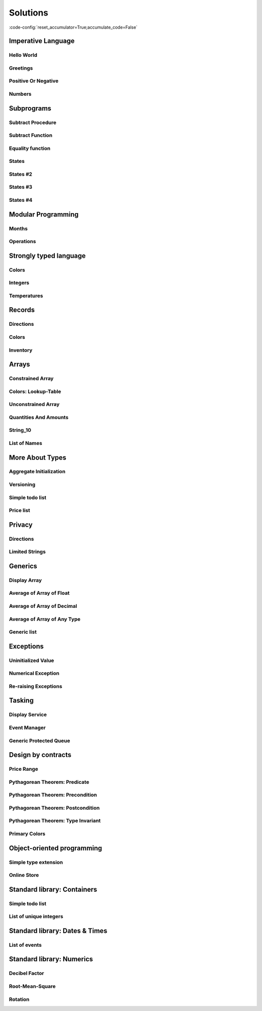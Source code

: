 Solutions
=========

:code-config:`reset_accumulator=True;accumulate_code=False`

.. role:: ada(code)
   :language: ada

.. role:: c(code)
   :language: c

.. role:: cpp(code)
   :language: c++

Imperative Language
-------------------

Hello World
~~~~~~~~~~~

.. code:: ada lab=Solutions.Imperative_Language.Hello_World

    --  START LAB IO BLOCK
    in 0:
    out 0:Hello World!
    --  END LAB IO BLOCK

    with Ada.Text_IO; use Ada.Text_IO;

    procedure Main is
    begin
       Put_Line ("Hello World!");
    end Main;

Greetings
~~~~~~~~~

.. code:: ada lab=Solutions.Imperative_Language.Greetings

    --  START LAB IO BLOCK
    in 0:John
    out 0:Hello John!
    in 1:Joanna
    out 1:Hello Joanna!
    --  END LAB IO BLOCK

    with Ada.Command_Line; use Ada.Command_Line;
    with Ada.Text_IO;      use Ada.Text_IO;

    procedure Main is

       procedure Greet (Name : String) is
       begin
          Put_Line ("Hello " & Name & "!");
       end Greet;

    begin
       if Argument_Count < 1 then
          Put_Line ("ERROR: missing arguments! Exiting...");
          return;
       elsif Argument_Count > 1 then
          Put_Line ("Ignoring additional arguments...");
       end if;

       Greet (Argument (1));
    end Main;

Positive Or Negative
~~~~~~~~~~~~~~~~~~~~

.. code:: ada lab=Solutions.Imperative_Language.Positive_Or_Negative

    --  START LAB IO BLOCK
    in 0:0
    out 0:Zero
    in 1:1
    out 1:Positive
    in 2:-1
    out 2:Negative
    in 3:99999
    out 3:Positive
    in 4:-99999
    out 4:Negative
    --  END LAB IO BLOCK

    procedure Classify_Number (X : Integer);

    with Ada.Text_IO; use Ada.Text_IO;

    procedure Classify_Number (X : Integer) is
    begin
       if X > 0 then
          Put_Line ("Positive");
       elsif X < 0 then
          Put_Line ("Negative");
       else
          Put_Line ("Zero");
       end if;
    end Classify_Number;

    with Ada.Command_Line; use Ada.Command_Line;
    with Ada.Text_IO;      use Ada.Text_IO;

    with Classify_Number;

    procedure Main is
       A : Integer;
    begin
       if Argument_Count < 1 then
          Put_Line ("ERROR: missing arguments! Exiting...");
          return;
       elsif Argument_Count > 1 then
          Put_Line ("Ignoring additional arguments...");
       end if;

       A := Integer'Value (Argument (1));

       Classify_Number (A);
    end Main;

Numbers
~~~~~~~

.. code:: ada lab=Solutions.Imperative_Language.Numbers

    --  START LAB IO BLOCK
    in 0:1 5
    out 0: 1  2  3  4  5
    in 1:5 1
    out 1: 1  2  3  4  5
    in 2:-5 -1
    out 2:-5 -4 -3 -2 -1
    in 3:5 -1
    out 3:-1  0  1  2  3  4  5
    in 4:-5 1
    out 4:-5 -4 -3 -2 -1  0  1
    in 5:1 -1
    out 5:-1  0  1
    in 6:-1 -5
    out 6:-5 -4 -3 -2 -1
    --  END LAB IO BLOCK

    procedure Display_Numbers (A, B : Integer);

    with Ada.Text_IO; use Ada.Text_IO;

    procedure Display_Numbers (A, B : Integer) is
       X, Y : Integer;
    begin
       if A <= B then
          X := A;
          Y := B;
       else
          X := B;
          Y := A;
       end if;

       for I in X .. Y loop
          Put_Line (Integer'Image (I));
       end loop;
    end Display_Numbers;

    with Ada.Command_Line; use Ada.Command_Line;
    with Ada.Text_IO;      use Ada.Text_IO;

    with Display_Numbers;

    procedure Main is
       A, B : Integer;
    begin
       if Argument_Count < 2 then
          Put_Line ("ERROR: missing arguments! Exiting...");
          return;
       elsif Argument_Count > 2 then
          Put_Line ("Ignoring additional arguments...");
       end if;

       A := Integer'Value (Argument (1));
       B := Integer'Value (Argument (2));

       Display_Numbers (A, B);
    end Main;

Subprograms
-----------

Subtract Procedure
~~~~~~~~~~~~~~~~~~

.. code:: ada lab=Solutions.Subprograms.Subtract_Proc

    --  START LAB IO BLOCK
    in 0:Sub_10_1_Chk
    out 0:Result:  9
    in 1:Sub_10_100_Chk
    out 1:Result: -90
    in 2:Sub_0_5_Chk
    out 2:Result: -5
    in 3:Sub_0_Minus_5_Chk
    out 3:Result:  5
    --  END LAB IO BLOCK

    procedure Subtract (A, B   :     Integer;
                           Result : out Integer);

    procedure Subtract (A, B   :     Integer;
                           Result : out Integer) is
    begin
       Result := A - B;
    end Subtract;

    with Ada.Command_Line;     use Ada.Command_Line;
    with Ada.Text_IO;          use Ada.Text_IO;

    with Subtract;

    procedure Main is
       type Test_Case_Index is
         (Sub_10_1_Chk,
          Sub_10_100_Chk,
          Sub_0_5_Chk,
          Sub_0_Minus_5_Chk);

       procedure Check (TC : Test_Case_Index) is
          Result : Integer;
       begin
          case TC is
          when Sub_10_1_Chk =>
             Subtract (10, 1, Result);
             Put_Line ("Result: " & Integer'Image (Result));
          when Sub_10_100_Chk =>
             Subtract (10, 100, Result);
             Put_Line ("Result: " & Integer'Image (Result));
          when Sub_0_5_Chk =>
             Subtract (0, 5, Result);
             Put_Line ("Result: " & Integer'Image (Result));
          when Sub_0_Minus_5_Chk =>
             Subtract (0, -5, Result);
             Put_Line ("Result: " & Integer'Image (Result));
          end case;
       end Check;

    begin
       if Argument_Count < 1 then
          Put_Line ("ERROR: missing arguments! Exiting...");
          return;
       elsif Argument_Count > 1 then
          Put_Line ("Ignoring additional arguments...");
       end if;

       Check (Test_Case_Index'Value (Argument (1)));
    end Main;

Subtract Function
~~~~~~~~~~~~~~~~~

.. code:: ada lab=Solutions.Subprograms.Subtract_Func

    --  START LAB IO BLOCK
    in 0:Sub_10_1_Chk
    out 0:Result:  9
    in 1:Sub_10_100_Chk
    out 1:Result: -90
    in 2:Sub_0_5_Chk
    out 2:Result: -5
    in 3:Sub_0_Minus_5_Chk
    out 3:Result:  5
    --  END LAB IO BLOCK

    function Subtract (A, B : Integer) return Integer;

    function Subtract (A, B : Integer) return Integer is
    begin
       return A - B;
    end Subtract;

    with Ada.Command_Line;     use Ada.Command_Line;
    with Ada.Text_IO;          use Ada.Text_IO;

    with Subtract;

    procedure Main is
       type Test_Case_Index is
         (Sub_10_1_Chk,
          Sub_10_100_Chk,
          Sub_0_5_Chk,
          Sub_0_Minus_5_Chk);

       procedure Check (TC : Test_Case_Index) is
          Result : Integer;
       begin
          case TC is
          when Sub_10_1_Chk =>
             Result := Subtract (10, 1);
             Put_Line ("Result: " & Integer'Image (Result));
          when Sub_10_100_Chk =>
             Result := Subtract (10, 100);
             Put_Line ("Result: " & Integer'Image (Result));
          when Sub_0_5_Chk =>
             Result := Subtract (0, 5);
             Put_Line ("Result: " & Integer'Image (Result));
          when Sub_0_Minus_5_Chk =>
             Result := Subtract (0, -5);
             Put_Line ("Result: " & Integer'Image (Result));
          end case;
       end Check;

    begin
       if Argument_Count < 1 then
          Put_Line ("ERROR: missing arguments! Exiting...");
          return;
       elsif Argument_Count > 1 then
          Put_Line ("Ignoring additional arguments...");
       end if;

       Check (Test_Case_Index'Value (Argument (1)));
    end Main;

Equality function
~~~~~~~~~~~~~~~~~

.. code:: ada lab=Solutions.Subprograms.Equality_Func

    --  START LAB IO BLOCK
    in 0:Equal_Chk
    out 0: 0 is equal to  0.  1 is equal to  1.  2 is equal to  2.  3 is equal to  3.  4 is equal to  4.  5 is equal to  5.  6 is equal to  6.  7 is equal to  7.  8 is equal to  8.  9 is equal to  9.  10 is equal to  10.
    in 1:Inequal_Chk
    out 1: 0 isn't equal to -1.  1 isn't equal to  0.  2 isn't equal to  1.  3 isn't equal to  2.  4 isn't equal to  3.  5 isn't equal to  4.  6 isn't equal to  5.  7 isn't equal to  6.  8 isn't equal to  7.  9 isn't equal to  8.  10 isn't equal to  9.
    --  END LAB IO BLOCK

    function Is_Equal (A, B : Integer) return Boolean;

    function Is_Equal (A, B : Integer) return Boolean is
    begin
       return A = B;
    end Is_Equal;

    with Ada.Command_Line;     use Ada.Command_Line;
    with Ada.Text_IO;          use Ada.Text_IO;

    with Is_Equal;

    procedure Main is
       type Test_Case_Index is
         (Equal_Chk,
          Inequal_Chk);

       procedure Check (TC : Test_Case_Index) is

          procedure Display_Equal (A, B  : Integer;
                                   Equal : Boolean) is
          begin
             Put (Integer'Image (A));
             if Equal then
                Put (" is equal to ");
             else
                Put (" isn't equal to ");
             end if;
             Put_Line (Integer'Image (B) & ".");
          end Display_Equal;

          Result : Boolean;
       begin
          case TC is
          when Equal_Chk =>
             for I in 0 .. 10 loop
                Result := Is_Equal (I, I);
                Display_Equal (I, I, Result);
             end loop;
          when Inequal_Chk =>
             for I in 0 .. 10 loop
                Result := Is_Equal (I, I - 1);
                Display_Equal (I, I - 1, Result);
             end loop;
          end case;
       end Check;

    begin
       if Argument_Count < 1 then
          Put_Line ("ERROR: missing arguments! Exiting...");
          return;
       elsif Argument_Count > 1 then
          Put_Line ("Ignoring additional arguments...");
       end if;

       Check (Test_Case_Index'Value (Argument (1)));
    end Main;

States
~~~~~~

.. code:: ada lab=Solutions.Subprograms.States_1

    --  START LAB IO BLOCK
    in 0:0
    out 0:Off
    in 1:1
    out 1:On: Simple Processing
    in 2:2
    out 2:On: Advanced Processing
    --  END LAB IO BLOCK

    procedure Display_State (State : Integer);

    with Ada.Text_IO; use Ada.Text_IO;

    procedure Display_State (State : Integer) is
    begin
       case State is
          when 0 =>
             Put_Line ("Off");
          when 1 =>
             Put_Line ("On: Simple Processing");
          when 2 =>
             Put_Line ("On: Advanced Processing");
          when others =>
             null;
       end case;
    end Display_State;

    with Ada.Command_Line; use Ada.Command_Line;
    with Ada.Text_IO;      use Ada.Text_IO;

    with Display_State;

    procedure Main is
       State : Integer;
    begin
       if Argument_Count < 1 then
          Put_Line ("ERROR: missing arguments! Exiting...");
          return;
       elsif Argument_Count > 1 then
          Put_Line ("Ignoring additional arguments...");
       end if;

       State := Integer'Value (Argument (1));

       Display_State (State);
    end Main;

States #2
~~~~~~~~~

.. code:: ada lab=Solutions.Subprograms.States_2

    --  START LAB IO BLOCK
    in 0:0
    out 0:Off
    in 1:1
    out 1:On: Simple Processing
    in 2:2
    out 2:On: Advanced Processing
    --  END LAB IO BLOCK

    function Get_State (State : Integer) return String;

    function Get_State (State : Integer) return String is
    begin
       return (case State is
               when 0 => "Off",
               when 1 => "On: Simple Processing",
               when 2 => "On: Advanced Processing",
               when others => "");
    end Get_State;

    with Ada.Command_Line; use Ada.Command_Line;
    with Ada.Text_IO;      use Ada.Text_IO;

    with Get_State;

    procedure Main is
       State : Integer;
    begin
       if Argument_Count < 1 then
          Put_Line ("ERROR: missing arguments! Exiting...");
          return;
       elsif Argument_Count > 1 then
          Put_Line ("Ignoring additional arguments...");
       end if;

       State := Integer'Value (Argument (1));

       Put_Line (Get_State (State));
    end Main;

States #3
~~~~~~~~~

.. code:: ada lab=Solutions.Subprograms.States_3

    --  START LAB IO BLOCK
    in 0:0
    out 0:Off FALSE
    in 1:1
    out 1:On TRUE
    in 2:2
    out 2:On TRUE
    --  END LAB IO BLOCK

    function Is_On (State : Integer) return Boolean;

    function Is_On (State : Integer) return Boolean is
    begin
       return not (State = 0);
    end Is_On;

    procedure Display_On_Off (State : Integer);

    with Ada.Text_IO; use Ada.Text_IO;
    with Is_On;

    procedure Display_On_Off (State : Integer) is
    begin
       Put_Line (if Is_On (State) then "On" else "Off");
    end Display_On_Off;

    with Ada.Command_Line; use Ada.Command_Line;
    with Ada.Text_IO;      use Ada.Text_IO;

    with Display_On_Off;
    with Is_On;

    procedure Main is
       State : Integer;
    begin
       if Argument_Count < 1 then
          Put_Line ("ERROR: missing arguments! Exiting...");
          return;
       elsif Argument_Count > 1 then
          Put_Line ("Ignoring additional arguments...");
       end if;

       State := Integer'Value (Argument (1));

       Display_On_Off (State);
       Put_Line (Boolean'Image (Is_On (State)));
    end Main;

States #4
~~~~~~~~~

.. code:: ada lab=Solutions.Subprograms.States_4

    --  START LAB IO BLOCK
    in 0:0
    out 0: 1
    in 1:1
    out 1: 2
    in 2:2
    out 2: 0
    --  END LAB IO BLOCK

    procedure Set_Next (State : in out Integer);

    procedure Set_Next (State : in out Integer) is
    begin
       State := (if State < 2 then State + 1 else 0);
    end Set_Next;

    with Ada.Command_Line; use Ada.Command_Line;
    with Ada.Text_IO;      use Ada.Text_IO;

    with Set_Next;

    procedure Main is
       State : Integer;
    begin
       if Argument_Count < 1 then
          Put_Line ("ERROR: missing arguments! Exiting...");
          return;
       elsif Argument_Count > 1 then
          Put_Line ("Ignoring additional arguments...");
       end if;

       State := Integer'Value (Argument (1));

       Set_Next (State);
       Put_Line (Integer'Image (State));
    end Main;

Modular Programming
-------------------

Months
~~~~~~

.. code:: ada lab=Solutions.Modular_Programming.Months

    --  START LAB IO BLOCK
    in 0:Months_Chk
    out 0:Months: - January - February - March - April - May - June - July - August - September - October - November - December
    --  END LAB IO BLOCK

    package Months is

       Jan : constant String := "January";
       Feb : constant String := "February";
       Mar : constant String := "March";
       Apr : constant String := "April";
       May : constant String := "May";
       Jun : constant String := "June";
       Jul : constant String := "July";
       Aug : constant String := "August";
       Sep : constant String := "September";
       Oct : constant String := "October";
       Nov : constant String := "November";
       Dec : constant String := "December";

       procedure Display_Months;

    end Months;

    with Ada.Text_IO; use Ada.Text_IO;

    package body Months is

       procedure Display_Months is
       begin
          Put_Line ("Months:");
          Put_Line ("- " & Jan);
          Put_Line ("- " & Feb);
          Put_Line ("- " & Mar);
          Put_Line ("- " & Apr);
          Put_Line ("- " & May);
          Put_Line ("- " & Jun);
          Put_Line ("- " & Jul);
          Put_Line ("- " & Aug);
          Put_Line ("- " & Sep);
          Put_Line ("- " & Oct);
          Put_Line ("- " & Nov);
          Put_Line ("- " & Dec);
       end Display_Months;

    end Months;

    with Ada.Command_Line; use Ada.Command_Line;
    with Ada.Text_IO;      use Ada.Text_IO;

    with Months;           use Months;

    procedure Main is

       type Test_Case_Index is
         (Months_Chk);

       procedure Check (TC : Test_Case_Index) is
       begin
          case TC is
             when Months_Chk =>
                Display_Months;
          end case;
       end Check;

    begin
       if Argument_Count < 1 then
          Put_Line ("ERROR: missing arguments! Exiting...");
          return;
       elsif Argument_Count > 1 then
          Put_Line ("Ignoring additional arguments...");
       end if;

       Check (Test_Case_Index'Value (Argument (1)));
    end Main;

Operations
~~~~~~~~~~

.. code:: ada lab=Solutions.Modular_Programming.Operations

    --  START LAB IO BLOCK
    in 0:Operations_Chk
    out 0:Add (100, 2) =  102 Subtract (100, 2) =  98 Multiply (100, 2) =  200 Divide (100, 2) =  50
    in 1:Operations_Display_Chk
    out 1:Operations:  10 +  5 =  15,  10 -  5 =  5,  10 *  5 =  50,  10 /  5 =  2, Operations:  1 +  2 =  3,  1 -  2 = -1,  1 *  2 =  2,  1 /  2 =  0,
    --  END LAB IO BLOCK

    package Operations is

       function Add (A, B : Integer) return Integer;

       function Subtract (A, B : Integer) return Integer;

       function Multiply (A, B : Integer) return Integer;

       function Divide (A, B : Integer) return Integer;

    end Operations;

    package body Operations is

       function Add (A, B : Integer) return Integer is
       begin
          return A + B;
       end Add;

       function Subtract (A, B : Integer) return Integer is
       begin
          return A - B;
       end Subtract;

       function Multiply (A, B : Integer) return Integer is
       begin
          return A * B;
       end Multiply;

       function Divide (A, B : Integer) return Integer is
       begin
          return A / B;
       end Divide;

    end Operations;

    package Operations.Test is

       procedure Display (A, B : Integer);

    end Operations.Test;

    with Ada.Text_IO; use Ada.Text_IO;

    package body Operations.Test is

       procedure Display (A, B : Integer) is
          A_Str : constant String := Integer'Image (A);
          B_Str : constant String := Integer'Image (B);
       begin
          Put_Line ("Operations:");
          Put_Line (A_Str & " + " & B_Str & " = "
                    & Integer'Image (Add (A, B))
                    & ",");
          Put_Line (A_Str & " - " & B_Str & " = "
                    & Integer'Image (Subtract (A, B))
                    & ",");
          Put_Line (A_Str & " * " & B_Str & " = "
                    & Integer'Image (Multiply (A, B))
                    & ",");
          Put_Line (A_Str & " / " & B_Str & " = "
                    & Integer'Image (Divide (A, B))
                    & ",");
       end Display;

    end Operations.Test;

    with Ada.Command_Line; use Ada.Command_Line;
    with Ada.Text_IO;      use Ada.Text_IO;

    with Operations;
    with Operations.Test;  use Operations.Test;

    procedure Main is

       type Test_Case_Index is
         (Operations_Chk,
          Operations_Display_Chk);

       procedure Check (TC : Test_Case_Index) is
       begin
          case TC is
             when Operations_Chk =>
                Put_Line ("Add (100, 2) = "
                          & Integer'Image (Operations.Add (100, 2)));
                Put_Line ("Subtract (100, 2) = "
                          & Integer'Image (Operations.Subtract (100, 2)));
                Put_Line ("Multiply (100, 2) = "
                          & Integer'Image (Operations.Multiply (100, 2)));
                Put_Line ("Divide (100, 2) = "
                          & Integer'Image (Operations.Divide (100, 2)));
             when Operations_Display_Chk =>
                Display (10, 5);
                Display ( 1, 2);
          end case;
       end Check;

    begin
       if Argument_Count < 1 then
          Put_Line ("ERROR: missing arguments! Exiting...");
          return;
       elsif Argument_Count > 1 then
          Put_Line ("Ignoring additional arguments...");
       end if;

       Check (Test_Case_Index'Value (Argument (1)));
    end Main;

Strongly typed language
-----------------------

Colors
~~~~~~

.. code:: ada lab=Solutions.Strongly_Typed.Colors

    --  START LAB IO BLOCK
    in 0:HTML_Color_Range
    out 0:SALMON FIREBRICK RED DARKRED LIME FORESTGREEN GREEN DARKGREEN BLUE MEDIUMBLUE DARKBLUE
    in 1:HTML_Color_To_Integer
    out 1:16#FA8072# 16#B22222# 16#FF0000# 16#8B0000# 16#FF00# 16#228B22# 16#8000# 16#6400# 16#FF# 16#CD# 16#8B#
    in 2:Basic_HTML_Color_To_HTML_Color
    out 2:RED GREEN BLUE
    --  END LAB IO BLOCK

    package Color_Types is

       type HTML_Color is
         (Salmon,
          Firebrick,
          Red,
          Darkred,
          Lime,
          Forestgreen,
          Green,
          Darkgreen,
          Blue,
          Mediumblue,
          Darkblue);

       function To_Integer (C : HTML_Color) return Integer;

       type Basic_HTML_Color is
         (Red,
          Green,
          Blue);

       function To_HTML_Color (C : Basic_HTML_Color) return HTML_Color;

    end Color_Types;

    package body Color_Types is

       function To_Integer (C : HTML_Color) return Integer is
       begin
          case C is
             when Salmon      => return 16#FA8072#;
             when Firebrick   => return 16#B22222#;
             when Red         => return 16#FF0000#;
             when Darkred     => return 16#8B0000#;
             when Lime        => return 16#00FF00#;
             when Forestgreen => return 16#228B22#;
             when Green       => return 16#008000#;
             when Darkgreen   => return 16#006400#;
             when Blue        => return 16#0000FF#;
             when Mediumblue  => return 16#0000CD#;
             when Darkblue    => return 16#00008B#;
          end case;

       end To_Integer;

       function To_HTML_Color (C : Basic_HTML_Color) return HTML_Color is
       begin
          case C is
             when Red   => return Red;
             when Green => return Green;
             when Blue  => return Blue;
          end case;
       end To_HTML_Color;

    end Color_Types;

    with Ada.Command_Line; use Ada.Command_Line;
    with Ada.Text_IO;      use Ada.Text_IO;
    with Ada.Integer_Text_IO;

    with Color_Types;       use Color_Types;

    procedure Main is
       type Test_Case_Index is
         (HTML_Color_Range,
          HTML_Color_To_Integer,
          Basic_HTML_Color_To_HTML_Color);

       procedure Check (TC : Test_Case_Index) is
       begin
          case TC is
             when HTML_Color_Range =>
                for I in HTML_Color'Range loop
                   Put_Line (HTML_Color'Image (I));
                end loop;
             when HTML_Color_To_Integer =>
                for I in HTML_Color'Range loop
                   Ada.Integer_Text_IO.Put (Item  => To_Integer (I),
                                            Width => 1,
                                            Base  => 16);
                   New_Line;
                end loop;
             when Basic_HTML_Color_To_HTML_Color =>
                for I in Basic_HTML_Color'Range loop
                   Put_Line (HTML_Color'Image (To_HTML_Color (I)));
                end loop;
          end case;
       end Check;

    begin
       if Argument_Count < 1 then
          Put_Line ("ERROR: missing arguments! Exiting...");
          return;
       elsif Argument_Count > 1 then
          Put_Line ("Ignoring additional arguments...");
       end if;

       Check (Test_Case_Index'Value (Argument (1)));
    end Main;

Integers
~~~~~~~~

.. code:: ada lab=Solutions.Strongly_Typed.Integers

    --  START LAB IO BLOCK
    in 0:I_100_Range
    out 0:0 100
    in 1:U_100_Range
    out 1:0 100
    in 2:U_100_Wraparound
    out 2:100 0
    in 3:U_100_To_I_100
    out 3:0 1 2 3 4 5 6 7 8 9 10 11 12 13 14 15 16 17 18 19 20 21 22 23 24 25 26 27 28 29 30 31 32 33 34 35 36 37 38 39 40 41 42 43 44 45 46 47 48 49 50 51 52 53 54 55 56 57 58 59 60 61 62 63 64 65 66 67 68 69 70 71 72 73 74 75 76 77 78 79 80 81 82 83 84 85 86 87 88 89 90 91 92 93 94 95 96 97 98 99 100
    in 4:I_100_To_U_100
    out 4:0 1 2 3 4 5 6 7 8 9 10 11 12 13 14 15 16 17 18 19 20 21 22 23 24 25 26 27 28 29 30 31 32 33 34 35 36 37 38 39 40 41 42 43 44 45 46 47 48 49 50 51 52 53 54 55 56 57 58 59 60 61 62 63 64 65 66 67 68 69 70 71 72 73 74 75 76 77 78 79 80 81 82 83 84 85 86 87 88 89 90 91 92 93 94 95 96 97 98 99 100
    in 5:D_50_Range
    out 5:10 50
    in 6:S_50_Range
    out 6:10 50
    in 7:I_100_To_D_50
    out 7:10 10 10 10 10 10 10 10 10 10 10 11 12 13 14 15 16 17 18 19 20 21 22 23 24 25 26 27 28 29 30 31 32 33 34 35 36 37 38 39 40 41 42 43 44 45 46 47 48 49 50 50 50 50 50 50 50 50 50 50 50 50 50 50 50 50 50 50 50 50 50 50 50 50 50 50 50 50 50 50 50 50 50 50 50 50 50 50 50 50 50 50 50 50 50 50 50 50 50 50 50
    in 8:I_100_To_S_50
    out 8:10 10 10 10 10 10 10 10 10 10 10 11 12 13 14 15 16 17 18 19 20 21 22 23 24 25 26 27 28 29 30 31 32 33 34 35 36 37 38 39 40 41 42 43 44 45 46 47 48 49 50 50 50 50 50 50 50 50 50 50 50 50 50 50 50 50 50 50 50 50 50 50 50 50 50 50 50 50 50 50 50 50 50 50 50 50 50 50 50 50 50 50 50 50 50 50 50 50 50 50 50
    in 9:D_50_To_I_100
    out 9:10 11 12 13 14 15 16 17 18 19 20 21 22 23 24 25 26 27 28 29 30 31 32 33 34 35 36 37 38 39 40 41 42 43 44 45 46 47 48 49 50
    in 10:S_50_To_I_100
    out 10:10 11 12 13 14 15 16 17 18 19 20 21 22 23 24 25 26 27 28 29 30 31 32 33 34 35 36 37 38 39 40 41 42 43 44 45 46 47 48 49 50
    --  END LAB IO BLOCK

    package Int_Types is

       type I_100 is range 0 .. 100;

       type U_100 is mod 101;

       function To_I_100 (V : U_100) return I_100;

       function To_U_100 (V : I_100) return U_100;

       type D_50 is new I_100 range 10 .. 50;

       subtype S_50 is I_100 range 10 .. 50;

       function To_D_50 (V : I_100) return D_50;

       function To_S_50 (V : I_100) return S_50;

       function To_I_100 (V : D_50) return I_100;

    end Int_Types;

    package body Int_Types is

       function To_I_100 (V : U_100) return I_100 is
       begin
          return I_100 (V);
       end To_I_100;

       function To_U_100 (V : I_100) return U_100 is
       begin
          return U_100 (V);
       end To_U_100;

       function To_D_50 (V : I_100) return D_50 is
          Min : constant I_100 := I_100 (D_50'First);
          Max : constant I_100 := I_100 (D_50'Last);
       begin
          if V > Max then
             return D_50'Last;
          elsif V < Min then
             return D_50'First;
          else
             return D_50 (V);
          end if;
       end To_D_50;

       function To_S_50 (V : I_100) return S_50 is
       begin
          if V > S_50'Last then
             return S_50'Last;
          elsif V < S_50'First then
             return S_50'First;
          else
             return V;
          end if;
       end To_S_50;

       function To_I_100 (V : D_50) return I_100 is
       begin
          return I_100 (V);
       end To_I_100;

    end Int_Types;

    with Ada.Command_Line; use Ada.Command_Line;
    with Ada.Text_IO;      use Ada.Text_IO;

    with Int_Types;        use Int_Types;

    procedure Main is
       package I_100_IO is new Ada.Text_IO.Integer_IO (I_100);
       package U_100_IO is new Ada.Text_IO.Modular_IO (U_100);
       package D_50_IO  is new Ada.Text_IO.Integer_IO (D_50);

       use I_100_IO;
       use U_100_IO;
       use D_50_IO;

       type Test_Case_Index is
         (I_100_Range,
          U_100_Range,
          U_100_Wraparound,
          U_100_To_I_100,
          I_100_To_U_100,
          D_50_Range,
          S_50_Range,
          I_100_To_D_50,
          I_100_To_S_50,
          D_50_To_I_100,
          S_50_To_I_100);

       procedure Check (TC : Test_Case_Index) is
       begin
          I_100_IO.Default_Width := 1;
          U_100_IO.Default_Width := 1;
          D_50_IO.Default_Width  := 1;

          case TC is
             when I_100_Range =>
                Put (I_100'First);
                New_Line;
                Put (I_100'Last);
                New_Line;
             when U_100_Range =>
                Put (U_100'First);
                New_Line;
                Put (U_100'Last);
                New_Line;
             when U_100_Wraparound =>
                Put (U_100'First - 1);
                New_Line;
                Put (U_100'Last + 1);
                New_Line;
             when U_100_To_I_100 =>
                for I in U_100'Range loop
                   I_100_IO.Put (To_I_100 (I));
                   New_Line;
                end loop;
             when I_100_To_U_100 =>
                for I in I_100'Range loop
                   Put (To_U_100 (I));
                   New_Line;
                end loop;
             when D_50_Range =>
                Put (D_50'First);
                New_Line;
                Put (D_50'Last);
                New_Line;
             when S_50_Range =>
                Put (S_50'First);
                New_Line;
                Put (S_50'Last);
                New_Line;
             when I_100_To_D_50 =>
                for I in I_100'Range loop
                   Put (To_D_50 (I));
                   New_Line;
                end loop;
             when I_100_To_S_50 =>
                for I in I_100'Range loop
                   Put (To_S_50 (I));
                   New_Line;
                end loop;
             when D_50_To_I_100 =>
                for I in D_50'Range loop
                   Put (To_I_100 (I));
                   New_Line;
                end loop;
             when S_50_To_I_100 =>
                for I in S_50'Range loop
                   Put (I);
                   New_Line;
                end loop;
          end case;
       end Check;

    begin
       if Argument_Count < 1 then
          Put_Line ("ERROR: missing arguments! Exiting...");
          return;
       elsif Argument_Count > 1 then
          Put_Line ("Ignoring additional arguments...");
       end if;

       Check (Test_Case_Index'Value (Argument (1)));
    end Main;

Temperatures
~~~~~~~~~~~~

.. code:: ada lab=Solutions.Strongly_Typed.Temperatures

    --  START LAB IO BLOCK
    in 0:Celsius_Range
    out 0:-2.73150E+02 5.50485E+03
    in 1:Celsius_To_Int_Celsius
    out 1:-273 0 5505
    in 2:Int_Celsius_To_Celsius
    out 2:-2.73000E+02 0.00000E+00 5.50485E+03
    in 3:Kelvin_To_Celsius
    out 3:-2.73150E+02 0.00000E+00 5.50485E+03
    in 4:Celsius_To_Kelvin
    out 4:0.00000E+00 5.77800E+03
    --  END LAB IO BLOCK

    package Temperature_Types is

       type Celsius is digits 6 range -273.15 .. 5504.85;

       type Int_Celsius is range -273 .. 5505;

       function To_Celsius (T : Int_Celsius) return Celsius;

       function To_Int_Celsius (T : Celsius) return Int_Celsius;

       type Kelvin is digits 6 range 0.0 .. 5778.00;

       function To_Celsius (T : Kelvin) return Celsius;

       function To_Kelvin (T : Celsius) return Kelvin;

    end Temperature_Types;

    package body Temperature_Types is

       function To_Celsius (T : Int_Celsius) return Celsius is
          Min : constant Float := Float (Celsius'First);
          Max : constant Float := Float (Celsius'Last);

          F   : constant Float := Float (T);
       begin
          if F > Max then
             return Celsius (Max);
          elsif F < Min then
             return Celsius (Min);
          else
             return Celsius (F);
          end if;
       end To_Celsius;

       function To_Int_Celsius (T : Celsius) return Int_Celsius is
       begin
          return Int_Celsius (T);
       end To_Int_Celsius;

       function To_Celsius (T : Kelvin) return Celsius is
          F : constant Float := Float (T);
       begin
          return Celsius (F - 273.15);
       end To_Celsius;

       function To_Kelvin (T : Celsius) return Kelvin is
          F : constant Float := Float (T);
       begin
          return Kelvin (F + 273.15);
       end To_Kelvin;

    end Temperature_Types;

    with Ada.Command_Line;  use Ada.Command_Line;
    with Ada.Text_IO;       use Ada.Text_IO;

    with Temperature_Types; use Temperature_Types;

    procedure Main is
       package Celsius_IO     is new Ada.Text_IO.Float_IO (Celsius);
       package Kelvin_IO      is new Ada.Text_IO.Float_IO (Kelvin);
       package Int_Celsius_IO is new Ada.Text_IO.Integer_IO (Int_Celsius);

       use Celsius_IO;
       use Kelvin_IO;
       use Int_Celsius_IO;

       type Test_Case_Index is
         (Celsius_Range,
          Celsius_To_Int_Celsius,
          Int_Celsius_To_Celsius,
          Kelvin_To_Celsius,
          Celsius_To_Kelvin);

       procedure Check (TC : Test_Case_Index) is
       begin
          Celsius_IO.Default_Fore := 1;
          Kelvin_IO.Default_Fore  := 1;
          Int_Celsius_IO.Default_Width := 1;

          case TC is
             when Celsius_Range =>
                Put (Celsius'First);
                New_Line;
                Put (Celsius'Last);
                New_Line;
             when Celsius_To_Int_Celsius =>
                Put (To_Int_Celsius (Celsius'First));
                New_Line;
                Put (To_Int_Celsius (0.0));
                New_Line;
                Put (To_Int_Celsius (Celsius'Last));
                New_Line;
             when Int_Celsius_To_Celsius =>
                Put (To_Celsius (Int_Celsius'First));
                New_Line;
                Put (To_Celsius (0));
                New_Line;
                Put (To_Celsius (Int_Celsius'Last));
                New_Line;
             when Kelvin_To_Celsius =>
                Put (To_Celsius (Kelvin'First));
                New_Line;
                Put (To_Celsius (0));
                New_Line;
                Put (To_Celsius (Kelvin'Last));
                New_Line;
             when Celsius_To_Kelvin =>
                Put (To_Kelvin (Celsius'First));
                New_Line;
                Put (To_Kelvin (Celsius'Last));
                New_Line;
          end case;
       end Check;

    begin
       if Argument_Count < 1 then
          Put_Line ("ERROR: missing arguments! Exiting...");
          return;
       elsif Argument_Count > 1 then
          Put_Line ("Ignoring additional arguments...");
       end if;

       Check (Test_Case_Index'Value (Argument (1)));
    end Main;

Records
-------

Directions
~~~~~~~~~~

.. code:: ada lab=Solutions.Records.Directions

    --  START LAB IO BLOCK
    in 0:Direction_Chk
    out 0:Angle:  0 => EAST. Angle:  30 => NORTHWEST. Angle:  45 => NORTHWEST. Angle:  90 => NORTH. Angle:  91 => NORTHWEST. Angle:  120 => NORTHWEST. Angle:  180 => WEST. Angle:  250 => SOUTHWEST. Angle:  270 => SOUTH.
    --  END LAB IO BLOCK

    package Directions is

       type Angle_Mod is mod 360;

       type Direction is
         (North,
          Northwest,
          West,
          Southwest,
          South,
          Southeast,
          East);

       function To_Direction (N: Angle_Mod) return Direction;

       type Ext_Angle is record
          Angle_Elem     : Angle_Mod;
          Direction_Elem : Direction;
       end record;

       function To_Ext_Angle (N : Angle_Mod) return Ext_Angle;

       procedure Display (N : Ext_Angle);

    end Directions;

    with Ada.Text_IO; use Ada.Text_IO;

    package body Directions is

       procedure Display (N : Ext_Angle) is
       begin
          Put_Line ("Angle: "
                    & Angle_Mod'Image (N.Angle_Elem)
                    & " => "
                    & Direction'Image (N.Direction_Elem)
                    & ".");
       end Display;

       function To_Direction (N : Angle_Mod) return Direction is
       begin
          case N is
             when   0        => return East;
             when   1 ..  89 => return Northwest;
             when  90        => return North;
             when  91 .. 179 => return Northwest;
             when 180        => return West;
             when 181 .. 269 => return Southwest;
             when 270        => return South;
             when 271 .. 359 => return Southeast;
          end case;
       end To_Direction;

       function To_Ext_Angle (N : Angle_Mod) return Ext_Angle is
       begin
          return (Angle_Elem     => N,
                  Direction_Elem => To_Direction (N));
       end To_Ext_Angle;

    end Directions;

    with Ada.Command_Line;  use Ada.Command_Line;
    with Ada.Text_IO;       use Ada.Text_IO;

    with Directions;        use Directions;

    procedure Main is
       type Test_Case_Index is
         (Direction_Chk);

       procedure Check (TC : Test_Case_Index) is
       begin
          case TC is
          when Direction_Chk =>
             Display (To_Ext_Angle (0));
             Display (To_Ext_Angle (30));
             Display (To_Ext_Angle (45));
             Display (To_Ext_Angle (90));
             Display (To_Ext_Angle (91));
             Display (To_Ext_Angle (120));
             Display (To_Ext_Angle (180));
             Display (To_Ext_Angle (250));
             Display (To_Ext_Angle (270));
          end case;
       end Check;

    begin
       if Argument_Count < 1 then
          Put_Line ("ERROR: missing arguments! Exiting...");
          return;
       elsif Argument_Count > 1 then
          Put_Line ("Ignoring additional arguments...");
       end if;

       Check (Test_Case_Index'Value (Argument (1)));
    end Main;

Colors
~~~~~~

.. code:: ada lab=Solutions.Records.Colors

    --  START LAB IO BLOCK
    in 0:HTML_Color_To_RGB
    out 0:SALMON => (Red =>     16#FA#, Green =>     16#80#, Blue =>     16#72#). FIREBRICK => (Red =>     16#B2#, Green =>     16#22#, Blue =>     16#22#). RED => (Red =>     16#FF#, Green =>      16#0#, Blue =>      16#0#). DARKRED => (Red =>     16#8B#, Green =>      16#0#, Blue =>      16#0#). LIME => (Red =>      16#0#, Green =>     16#FF#, Blue =>      16#0#). FORESTGREEN => (Red =>     16#22#, Green =>     16#8B#, Blue =>     16#22#). GREEN => (Red =>      16#0#, Green =>     16#80#, Blue =>      16#0#). DARKGREEN => (Red =>      16#0#, Green =>     16#64#, Blue =>      16#0#). BLUE => (Red =>      16#0#, Green =>      16#0#, Blue =>     16#FF#). MEDIUMBLUE => (Red =>      16#0#, Green =>      16#0#, Blue =>     16#CD#). DARKBLUE => (Red =>      16#0#, Green =>      16#0#, Blue =>     16#8B#).
    --  END LAB IO BLOCK

    package Color_Types is

       type HTML_Color is
         (Salmon,
          Firebrick,
          Red,
          Darkred,
          Lime,
          Forestgreen,
          Green,
          Darkgreen,
          Blue,
          Mediumblue,
          Darkblue);

       subtype Int_Color is Integer range 0 .. 255;

       type RGB is record
          Red   : Int_Color;
          Green : Int_Color;
          Blue  : Int_Color;
       end record;

       function To_RGB (C : HTML_Color) return RGB;

       function Image (C : RGB) return String;

    end Color_Types;

    with Ada.Integer_Text_IO;

    package body Color_Types is

       function To_RGB (C : HTML_Color) return RGB is
       begin
          case C is
             when Salmon      => return (16#FA#, 16#80#, 16#72#);
             when Firebrick   => return (16#B2#, 16#22#, 16#22#);
             when Red         => return (16#FF#, 16#00#, 16#00#);
             when Darkred     => return (16#8B#, 16#00#, 16#00#);
             when Lime        => return (16#00#, 16#FF#, 16#00#);
             when Forestgreen => return (16#22#, 16#8B#, 16#22#);
             when Green       => return (16#00#, 16#80#, 16#00#);
             when Darkgreen   => return (16#00#, 16#64#, 16#00#);
             when Blue        => return (16#00#, 16#00#, 16#FF#);
             when Mediumblue  => return (16#00#, 16#00#, 16#CD#);
             when Darkblue    => return (16#00#, 16#00#, 16#8B#);
          end case;

       end To_RGB;

       function Image (C : RGB) return String is
          subtype Str_Range is Integer range 1 .. 10;
          SR : String (Str_Range);
          SG : String (Str_Range);
          SB : String (Str_Range);
       begin
          Ada.Integer_Text_IO.Put (To    => SR,
                                   Item  => C.Red,
                                   Base  => 16);
          Ada.Integer_Text_IO.Put (To    => SG,
                                   Item  => C.Green,
                                   Base  => 16);
          Ada.Integer_Text_IO.Put (To    => SB,
                                   Item  => C.Blue,
                                   Base  => 16);
          return ("(Red => " & SR
                  & ", Green => " & SG
                  & ", Blue => "  & SB
                  &")");
       end Image;

    end Color_Types;

    with Ada.Command_Line; use Ada.Command_Line;
    with Ada.Text_IO;      use Ada.Text_IO;

    with Color_Types;      use Color_Types;

    procedure Main is
       type Test_Case_Index is
         (HTML_Color_To_RGB);

       procedure Check (TC : Test_Case_Index) is
       begin
          case TC is
             when HTML_Color_To_RGB =>
                for I in HTML_Color'Range loop
                   Put_Line (HTML_Color'Image (I) & " => "
                             & Image (To_RGB (I)) & ".");
                end loop;
          end case;
       end Check;

    begin
       if Argument_Count < 1 then
          Put_Line ("ERROR: missing arguments! Exiting...");
          return;
       elsif Argument_Count > 1 then
          Put_Line ("Ignoring additional arguments...");
       end if;

       Check (Test_Case_Index'Value (Argument (1)));
    end Main;

Inventory
~~~~~~~~~

.. code:: ada lab=Solutions.Records.Inventory

    --  START LAB IO BLOCK
    in 0:Inventory_Chk
    out 0:Adding item: Ballpoint Pen. Assets: $27.75. Adding item: Oil-based Pen Marker. Assets: $927.75. Adding item: Feather Quill Pen. Assets: $1007.75.
    --  END LAB IO BLOCK

    package Inventory_Pkg is

       type Item is record
          Quantity : Natural;
          Price    : Float;
       end record;

       type Inventory is record
          Assets   : Float := 0.0;
       end record;

       function Init (Name     : String;
                      Quantity : Natural;
                      Price    : Float) return Item;

       procedure Add (Inv : in out Inventory;
                      I   : Item);

       procedure Display (Inv : Inventory);

    end Inventory_Pkg;

    with Ada.Text_IO; use Ada.Text_IO;

    package body Inventory_Pkg is

       function Init (Name     : String;
                      Quantity : Natural;
                      Price    : Float) return Item is
       begin
          Put_Line ("Adding item: " & Name & ".");

          return (Quantity => Quantity,
                  Price    => Price);
       end Init;

       procedure Add (Inv : in out Inventory;
                      I   : Item) is
       begin
          Inv.Assets := Inv.Assets + Float (I.Quantity) * I.Price;
       end Add;

       procedure Display (Inv : Inventory) is
          package F_IO is new Ada.Text_IO.Float_IO (Float);

          use F_IO;
       begin
          Put ("Assets: $");
          Put (Inv.Assets, 1, 2, 0);
          Put (".");
          New_Line;
       end Display;

    end Inventory_Pkg;

    with Ada.Command_Line;  use Ada.Command_Line;
    with Ada.Text_IO;       use Ada.Text_IO;

    with Inventory_Pkg;     use Inventory_Pkg;

    procedure Main is
       --  Remark: the following line is not relevant.
       F   : array (1 .. 10) of Float := (others => 42.42);

       type Test_Case_Index is
         (Inventory_Chk);

       procedure Check (TC : Test_Case_Index) is
          I   : Item;
          Inv : Inventory;

          --  Please ignore the following three lines!
          pragma Warnings (Off, "default initialization");
          for Inv'Address use F'Address;
          pragma Warnings (On, "default initialization");
       begin
          case TC is
          when Inventory_Chk =>
             I := Init ("Ballpoint Pen",        185,  0.15);
             Add (Inv, I);
             Display (Inv);

             I := Init ("Oil-based Pen Marker", 100,  9.0);
             Add (Inv, I);
             Display (Inv);

             I := Init ("Feather Quill Pen",      2, 40.0);
             Add (Inv, I);
             Display (Inv);
          end case;
       end Check;

    begin
       if Argument_Count < 1 then
          Put_Line ("ERROR: missing arguments! Exiting...");
          return;
       elsif Argument_Count > 1 then
          Put_Line ("Ignoring additional arguments...");
       end if;

       Check (Test_Case_Index'Value (Argument (1)));
    end Main;

Arrays
-----------------------

Constrained Array
~~~~~~~~~~~~~~~~~

.. code:: ada lab=Solutions.Arrays.Constrained_Array

    --  START LAB IO BLOCK
    in 0:Range_Chk
    out 0: 1  2  3  4  5  6  7  8  9  10
    in 1:Array_Range_Chk
    out 1: 1  2  3  4  5  6  7  8  9  10
    in 2:A_Obj_Chk
    out 2: 1  2  42  42  42  42  42  42  42  42
    in 3:Init_Chk
    out 3: 1  2  3  4  5  6  7  8  9  10
    in 4:Double_Chk
    out 4: 200  180  160  20  40  60  80  120  100  140
    in 5:First_Elem_Chk
    out 5: 100
    in 6:Last_Elem_Chk
    out 6: 70
    in 7:Length_Chk
    out 7: 10
    --  END LAB IO BLOCK

    package Constrained_Arrays is

       type My_Index is range 1 .. 10;

       type My_Array is array (My_Index) of Integer;

       function Init return My_Array;

       procedure Double (A : in out My_Array);

       function First_Elem (A : My_Array) return Integer;

       function Last_Elem (A : My_Array) return Integer;

       function Length (A : My_Array) return Integer;

       A : My_Array := (1, 2, others => 42);

    end Constrained_Arrays;

    package body Constrained_Arrays is

       function Init return My_Array is
          A : My_Array;
       begin
          for I in My_Array'Range loop
             A (I) := Integer (I);
          end loop;

          return A;
       end Init;

       procedure Double (A : in out My_Array) is
       begin
          for I in A'Range loop
             A (I) := A (I) * 2;
          end loop;
       end Double;

       function First_Elem (A : My_Array) return Integer is
       begin
          return A (A'First);
       end First_Elem;

       function Last_Elem (A : My_Array) return Integer is
       begin
          return A (A'Last);
       end Last_Elem;

       function Length (A : My_Array) return Integer is
       begin
          return A'Length;
       end Length;

    end Constrained_Arrays;

    with Ada.Command_Line;   use Ada.Command_Line;
    with Ada.Text_IO;        use Ada.Text_IO;

    with Constrained_Arrays; use Constrained_Arrays;

    procedure Main is
       type Test_Case_Index is
         (Range_Chk,
          Array_Range_Chk,
          A_Obj_Chk,
          Init_Chk,
          Double_Chk,
          First_Elem_Chk,
          Last_Elem_Chk,
          Length_Chk);

       procedure Check (TC : Test_Case_Index) is
          AA : My_Array;

          procedure Display (A : My_Array) is
          begin
             for I in A'Range loop
                Put_Line (Integer'Image (A (I)));
             end loop;
          end Display;

          procedure Local_Init (A : in out My_Array) is
          begin
             A := (100, 90, 80, 10, 20, 30, 40, 60, 50, 70);
          end Local_Init;
       begin
          case TC is
          when Range_Chk =>
             for I in My_Index loop
                Put_Line (My_Index'Image (I));
             end loop;
          when Array_Range_Chk =>
             for I in My_Array'Range loop
                Put_Line (My_Index'Image (I));
             end loop;
          when A_Obj_Chk =>
             Display (A);
          when Init_Chk =>
             AA := Init;
             Display (AA);
          when Double_Chk =>
             Local_Init (AA);
             Double (AA);
             Display (AA);
          when First_Elem_Chk =>
             Local_Init (AA);
             Put_Line (Integer'Image (First_Elem (AA)));
          when Last_Elem_Chk =>
             Local_Init (AA);
             Put_Line (Integer'Image (Last_Elem (AA)));
          when Length_Chk =>
             Put_Line (Integer'Image (Length (AA)));
          end case;
       end Check;

    begin
       if Argument_Count < 1 then
          Put_Line ("ERROR: missing arguments! Exiting...");
          return;
       elsif Argument_Count > 1 then
          Put_Line ("Ignoring additional arguments...");
       end if;

       Check (Test_Case_Index'Value (Argument (1)));
    end Main;

Colors: Lookup-Table
~~~~~~~~~~~~~~~~~~~~

.. code:: ada lab=Solutions.Arrays.Colors_Lookup_Table

    --  START LAB IO BLOCK
    in 0:Color_Table_Chk
    out 0:Size of HTML_Color_RGB:  11 Firebrick: (Red =>     16#B2#, Green =>     16#22#, Blue =>     16#22#)
    in 1:HTML_Color_To_Integer_Chk
    out 1:SALMON => (Red =>     16#FA#, Green =>     16#80#, Blue =>     16#72#). FIREBRICK => (Red =>     16#B2#, Green =>     16#22#, Blue =>     16#22#). RED => (Red =>     16#FF#, Green =>      16#0#, Blue =>      16#0#). DARKRED => (Red =>     16#8B#, Green =>      16#0#, Blue =>      16#0#). LIME => (Red =>      16#0#, Green =>     16#FF#, Blue =>      16#0#). FORESTGREEN => (Red =>     16#22#, Green =>     16#8B#, Blue =>     16#22#). GREEN => (Red =>      16#0#, Green =>     16#80#, Blue =>      16#0#). DARKGREEN => (Red =>      16#0#, Green =>     16#64#, Blue =>      16#0#). BLUE => (Red =>      16#0#, Green =>      16#0#, Blue =>     16#FF#). MEDIUMBLUE => (Red =>      16#0#, Green =>      16#0#, Blue =>     16#CD#). DARKBLUE => (Red =>      16#0#, Green =>      16#0#, Blue =>     16#8B#).
    --  END LAB IO BLOCK

    package Color_Types is

       type HTML_Color is
         (Salmon,
          Firebrick,
          Red,
          Darkred,
          Lime,
          Forestgreen,
          Green,
          Darkgreen,
          Blue,
          Mediumblue,
          Darkblue);

       subtype Int_Color is Integer range 0 .. 255;

       type RGB is record
          Red   : Int_Color;
          Green : Int_Color;
          Blue  : Int_Color;
       end record;

       function To_RGB (C : HTML_Color) return RGB;

       function Image (C : RGB) return String;

       type HTML_Color_RGB is array (HTML_Color) of RGB;

       To_RGB_Loopup_Table : constant HTML_Color_RGB
         := (Salmon      => (16#FA#, 16#80#, 16#72#),
             Firebrick   => (16#B2#, 16#22#, 16#22#),
             Red         => (16#FF#, 16#00#, 16#00#),
             Darkred     => (16#8B#, 16#00#, 16#00#),
             Lime        => (16#00#, 16#FF#, 16#00#),
             Forestgreen => (16#22#, 16#8B#, 16#22#),
             Green       => (16#00#, 16#80#, 16#00#),
             Darkgreen   => (16#00#, 16#64#, 16#00#),
             Blue        => (16#00#, 16#00#, 16#FF#),
             Mediumblue  => (16#00#, 16#00#, 16#CD#),
             Darkblue    => (16#00#, 16#00#, 16#8B#));

    end Color_Types;

    with Ada.Integer_Text_IO;
    package body Color_Types is

       function To_RGB (C : HTML_Color) return RGB is
       begin
          return To_RGB_Loopup_Table (C);
       end To_RGB;

       function Image (C : RGB) return String is
          subtype Str_Range is Integer range 1 .. 10;
          SR : String (Str_Range);
          SG : String (Str_Range);
          SB : String (Str_Range);
       begin
          Ada.Integer_Text_IO.Put (To    => SR,
                                   Item  => C.Red,
                                   Base  => 16);
          Ada.Integer_Text_IO.Put (To    => SG,
                                   Item  => C.Green,
                                   Base  => 16);
          Ada.Integer_Text_IO.Put (To    => SB,
                                   Item  => C.Blue,
                                   Base  => 16);
          return ("(Red => " & SR
                  & ", Green => " & SG
                  & ", Blue => "  & SB
                  &")");
       end Image;

    end Color_Types;

    with Ada.Command_Line;     use Ada.Command_Line;
    with Ada.Text_IO;          use Ada.Text_IO;

    with Color_Types;          use Color_Types;

    procedure Main is
       type Test_Case_Index is
         (Color_Table_Chk,
          HTML_Color_To_Integer_Chk);

       procedure Check (TC : Test_Case_Index) is
       begin
          case TC is
             when Color_Table_Chk =>
                Put_Line ("Size of HTML_Color_RGB: "
                          & Integer'Image (HTML_Color_RGB'Length));
                Put_Line ("Firebrick: "
                          & Image (To_RGB_Loopup_Table (Firebrick)));
             when HTML_Color_To_Integer_Chk =>
                for I in HTML_Color'Range loop
                   Put_Line (HTML_Color'Image (I) & " => "
                             & Image (To_RGB (I)) & ".");
                end loop;
          end case;
       end Check;

    begin
       if Argument_Count < 1 then
          Put_Line ("ERROR: missing arguments! Exiting...");
          return;
       elsif Argument_Count > 1 then
          Put_Line ("Ignoring additional arguments...");
       end if;

       Check (Test_Case_Index'Value (Argument (1)));
    end Main;

Unconstrained Array
~~~~~~~~~~~~~~~~~~~

.. code:: ada lab=Solutions.Arrays.Unconstrained_Array

    --  START LAB IO BLOCK
    in 0:Init_Chk
    out 0: 5  4  3  2  1
    in 1:Init_Proc_Chk
    out 1: 5  4  3  2  1
    in 2:Double_Chk
    out 2: 2  4  10  20 -20
    in 3:Diff_Prev_Chk
    out 3: 0  1  3  5 -20
    in 4:Diff_Prev_Single_Chk
    out 4: 0
    --  END LAB IO BLOCK

    package Unconstrained_Arrays is

       type My_Array is array (Positive range <>) of Integer;

       procedure Init (A : in out My_Array);

       function Init (L : Positive) return My_Array;

       procedure Double (A : in out My_Array);

       function Diff_Prev_Elem (A : My_Array) return My_Array;

    end Unconstrained_Arrays;

    package body Unconstrained_Arrays is

       procedure Init (A : in out My_Array) is
          Y : Natural := A'Last;
       begin
          for I in A'Range loop
             A (I) := Y;
             Y := Y - 1;
          end loop;
       end Init;

       function Init (L : Positive) return My_Array is
          A : My_Array (1 .. L);
       begin
          Init (A);
          return A;
       end Init;

       procedure Double (A : in out My_Array) is
       begin
          for I in A'Range loop
             A (I) := A (I) * 2;
          end loop;
       end Double;

       function Diff_Prev_Elem (A : My_Array) return My_Array is
          A_Out : My_Array (A'Range);
       begin
          A_Out (1) := 0;
          for I in 2 .. A'Last loop
             A_Out (I) := A (I) - A (I - 1);
          end loop;

          return A_Out;
       end Diff_Prev_Elem;

    end Unconstrained_Arrays;

    with Ada.Command_Line;     use Ada.Command_Line;
    with Ada.Text_IO;          use Ada.Text_IO;

    with Unconstrained_Arrays; use Unconstrained_Arrays;

    procedure Main is
       type Test_Case_Index is
         (Init_Chk,
          Init_Proc_Chk,
          Double_Chk,
          Diff_Prev_Chk,
          Diff_Prev_Single_Chk);

       procedure Check (TC : Test_Case_Index) is
          AA : My_Array (1 .. 5);

          procedure Display (A : My_Array) is
          begin
             for I in A'Range loop
                Put_Line (Integer'Image (A (I)));
             end loop;
          end Display;

          procedure Local_Init (A : in out My_Array) is
          begin
             A := (1, 2, 5, 10, -10);
          end Local_Init;

       begin
          case TC is
          when Init_Chk =>
             AA := Init (AA'Last);
             Display (AA);
          when Init_Proc_Chk =>
             Init (AA);
             Display (AA);
          when Double_Chk =>
             Local_Init (AA);
             Double (AA);
             Display (AA);
          when Diff_Prev_Chk =>
             Local_Init (AA);
             AA := Diff_Prev_Elem (AA);
             Display (AA);
          when Diff_Prev_Single_Chk =>
             declare
                A1 : My_Array (1 .. 1) := (1 => 42);
             begin
                A1 := Diff_Prev_Elem (A1);
                Display (A1);
             end;
          end case;
       end Check;

    begin
       if Argument_Count < 1 then
          Put_Line ("ERROR: missing arguments! Exiting...");
          return;
       elsif Argument_Count > 1 then
          Put_Line ("Ignoring additional arguments...");
       end if;

       Check (Test_Case_Index'Value (Argument (1)));
    end Main;

Quantities And Amounts
~~~~~~~~~~~~~~~~~~~~~~

.. code:: ada lab=Solutions.Arrays.Quantities_And_Amounts

    --  START LAB IO BLOCK
    in 0:Total_Func_Chk
    out 0:0.50 20.00 200.00 100.00 200.00
    in 1:Total_Proc_Chk
    out 1:0.50 20.00 200.00 100.00 200.00
    in 2:Total_Amount_Chk
    out 2:520.50
    --  END LAB IO BLOCK

    package Quantities_Amounts is

       subtype Quantity is Natural;

       subtype Amount is Float;

       type Quantities is array (Positive range <>) of Quantity;

       type Amounts is array (Positive range <>) of Amount;

       procedure Total (Q     : Quantities;
                        A     : Amounts;
                        A_Out : out Amounts);

       function Total (Q : Quantities;
                       A : Amounts) return Amounts;

       function Total (Q : Quantities;
                       A : Amounts) return Amount;

    end Quantities_Amounts;

    package body Quantities_Amounts is

       procedure Total (Q     : Quantities;
                        A     : Amounts;
                        A_Out : out Amounts) is
       begin
          for I in A'Range loop
             A_Out (I) := Amount (Q (I)) * A (I);
          end loop;
       end Total;

       function Total (Q : Quantities;
                       A : Amounts) return Amounts
       is
          A_Out : Amounts (A'Range);
       begin
          Total (Q, A, A_Out);
          return A_Out;
       end Total;

       function Total (Q : Quantities;
                       A : Amounts) return Amount
       is
          A_Out : Amount := 0.0;
       begin
         for I in A'Range loop
             A_Out := A_Out + Amount (Q (I)) * A (I);
          end loop;
          return A_Out;
       end Total;

    end Quantities_Amounts;

    with Ada.Command_Line;   use Ada.Command_Line;
    with Ada.Text_IO;        use Ada.Text_IO;

    with Quantities_Amounts; use Quantities_Amounts;

    procedure Main is
       package Amount_IO is new Ada.Text_IO.Float_IO (Amount);

       type Test_Case_Index is
         (Total_Func_Chk,
          Total_Proc_Chk,
          Total_Amount_Chk);

       procedure Check (TC : Test_Case_Index) is
          subtype Test_Range is Positive range 1 .. 5;

          A  : Amounts (Test_Range);
          Q  : Quantities (Test_Range);
          A1 : Amount;

          procedure Display (A : Amounts) is
          begin
             for I in A'Range loop
                Amount_IO.Put (A (I));
                New_Line;
             end loop;
          end Display;

          procedure Local_Init (Q : in out Quantities;
                                A : in out Amounts) is
          begin
             Q := (1,    2,    5,   10,   10);
             A := (0.5, 10.0, 40.0, 10.0, 20.0);
          end Local_Init;

       begin
          Amount_IO.Default_Fore := 1;
          Amount_IO.Default_Aft  := 2;
          Amount_IO.Default_Exp  := 0;

          case TC is
          when Total_Func_Chk =>
             Local_Init (Q, A);
             A := Total (Q, A);
             Display (A);
          when Total_Proc_Chk =>
             Local_Init (Q, A);
             Total (Q, A, A);
             Display (A);
          when Total_Amount_Chk =>
             Local_Init (Q, A);
             A1 := Total (Q, A);
             Amount_IO.Put (A1);
             New_Line;
          end case;
       end Check;

    begin
       if Argument_Count < 1 then
          Put_Line ("ERROR: missing arguments! Exiting...");
          return;
       elsif Argument_Count > 1 then
          Put_Line ("Ignoring additional arguments...");
       end if;

       Check (Test_Case_Index'Value (Argument (1)));
    end Main;

String_10
~~~~~~~~~

.. code:: ada lab=Solutions.Arrays.String_10

    --  START LAB IO BLOCK
    in 0:String_10_Chk
    out 0:And this i
    --  END LAB IO BLOCK

    package Strings_10 is

       subtype String_10 is String (1 .. 10);

       --  Using "type String_10 is..." is possible, too. However, it
       --  requires a custom Put_Line procedure that is called in Main:
       --  procedure Put_Line (S : String_10);

       function To_String_10 (S : String) return String_10;

    end Strings_10;

    package body Strings_10 is

       function To_String_10 (S : String) return String_10 is
          S_Out : String_10;
       begin
          for I in String_10'Range loop
             S_Out (I) := S (I);
          end loop;

          return S_Out;
       end To_String_10;

    end Strings_10;

    with Ada.Command_Line;   use Ada.Command_Line;
    with Ada.Text_IO;        use Ada.Text_IO;

    with Strings_10;         use Strings_10;

    procedure Main is
       type Test_Case_Index is
         (String_10_Chk);

       procedure Check (TC : Test_Case_Index) is
          S    : constant String := "And this is a long string just for testing...";
          S_10 : String_10;

       begin
          case TC is
          when String_10_Chk =>
             S_10 := To_String_10 (S);
             Put_Line (S_10);
          end case;
       end Check;

    begin
       if Argument_Count < 1 then
          Ada.Text_IO.Put_Line ("ERROR: missing arguments! Exiting...");
          return;
       elsif Argument_Count > 1 then
          Ada.Text_IO.Put_Line ("Ignoring additional arguments...");
       end if;

       Check (Test_Case_Index'Value (Argument (1)));
    end Main;

List of Names
~~~~~~~~~~~~~

.. code:: ada lab=Solutions.Arrays.List_Of_Names

    --  START LAB IO BLOCK
    in 0:Names_Ages_Chk
    out 0:LIST OF NAMES: NAME: John AGE:  0 NAME: Patricia AGE:  0 NAME: Josh AGE:  0 LIST OF NAMES: NAME: John AGE:  18 NAME: Patricia AGE:  35 NAME: Josh AGE:  53
    in 1:Get_Age_Chk
    out 1:Peter is  45 years old.
    --  END LAB IO BLOCK

    package Names_Ages is

       Max_People : constant Positive := 10;

       subtype Name_Type is String (1 .. 50);

       type Age_Type is new Natural;

       type Person is record
          Name  : Name_Type;
          Age   : Age_Type;
       end record;

       type People_Array is array (Positive range <>) of Person;

       type People is record
          People_A   : People_Array (1 .. Max_People);
          Last_Valid : Natural;
       end record;

       procedure Reset (P : in out People);

       procedure Add (P    : in out People;
                      Name : String);

       function Get (P    : People;
                     Name : String) return Age_Type;

       procedure Update (P    : in out People;
                         Name : String;
                         Age  : Age_Type);

       procedure Display (P : People);

    end Names_Ages;

    with Ada.Text_IO;       use Ada.Text_IO;
    with Ada.Strings;       use Ada.Strings;
    with Ada.Strings.Fixed; use Ada.Strings.Fixed;

    package body Names_Ages is

       function To_Name_Type (S : String) return Name_Type is
          S_Out : Name_Type := (others => ' ');
       begin
          for I in 1 .. Integer'Min (S'Last, Name_Type'Last) loop
             S_Out (I) := S (I);
          end loop;

          return S_Out;
       end To_Name_Type;

       procedure Init (P    : in out Person;
                       Name :        String) is
       begin
          P.Name := To_Name_Type (Name);
          P.Age := 0;
       end Init;

       function Match (P    : Person;
                       Name : String) return Boolean is
       begin
          return P.Name = To_Name_Type (Name);
       end Match;

       function Get (P : Person) return Age_Type is
       begin
          return P.Age;
       end Get;

       procedure Update (P   : in out Person;
                         Age :        Age_Type) is
       begin
          P.Age := Age;
       end Update;

       procedure Display (P : Person) is
       begin
          Put_Line ("NAME: " & Trim (P.Name, Right));
          Put_Line ("AGE: "  & Age_Type'Image (P.Age));
       end Display;

       procedure Reset (P : in out People) is
       begin
          P.Last_Valid := 0;
       end Reset;

       procedure Add (P    : in out People;
                      Name :        String) is
       begin
          P.Last_Valid := P.Last_Valid + 1;
          Init (P.People_A (P.Last_Valid), Name);
       end Add;

       function Get (P    : People;
                     Name : String) return Age_Type is
       begin
          for I in P.People_A'First .. P.Last_Valid loop
             if Match (P.People_A (I), Name) then
                return Get (P.People_A (I));
             end if;
          end loop;

          return 0;
       end Get;

       procedure Update (P    : in out People;
                         Name :        String;
                         Age  :        Age_Type) is
       begin
          for I in P.People_A'First .. P.Last_Valid loop
             if Match (P.People_A (I), Name) then
                Update (P.People_A (I), Age);
             end if;
          end loop;
       end Update;

       procedure Display (P : People) is
       begin
          Put_Line ("LIST OF NAMES:");
          for I in P.People_A'First .. P.Last_Valid loop
             Display (P.People_A (I));
          end loop;
       end Display;

    end Names_Ages;

    with Ada.Command_Line;   use Ada.Command_Line;
    with Ada.Text_IO;        use Ada.Text_IO;

    with Names_Ages;         use Names_Ages;

    procedure Main is
       type Test_Case_Index is
         (Names_Ages_Chk,
          Get_Age_Chk);

       procedure Check (TC : Test_Case_Index) is
          P : People;
       begin
          case TC is
          when Names_Ages_Chk =>
             Reset (P);
             Add (P, "John");
             Add (P, "Patricia");
             Add (P, "Josh");
             Display (P);
             Update (P, "John",     18);
             Update (P, "Patricia", 35);
             Update (P, "Josh",     53);
             Display (P);
          when Get_Age_Chk =>
             Reset (P);
             Add (P, "Peter");
             Update (P, "Peter", 45);
             Put_Line ("Peter is "
                       & Age_Type'Image (Get (P, "Peter"))
                       & " years old.");
          end case;
       end Check;

    begin
       if Argument_Count < 1 then
          Ada.Text_IO.Put_Line ("ERROR: missing arguments! Exiting...");
          return;
       elsif Argument_Count > 1 then
          Ada.Text_IO.Put_Line ("Ignoring additional arguments...");
       end if;

       Check (Test_Case_Index'Value (Argument (1)));
    end Main;

More About Types
----------------

Aggregate Initialization
~~~~~~~~~~~~~~~~~~~~~~~~

.. code:: ada lab=Solutions.More_About_Types.Aggregate_Initialization

    --  START LAB IO BLOCK
    in 0:Default_Rec_Chk
    out 0:Record Default: W =>  10 X =>  11 Y =>  12 Z =>  13
    in 1:Init_Rec_Chk
    out 1:Record Init: W =>  10 X =>  100 Y =>  200 Z =>  13
    in 2:Init_Some_Arr_Chk
    out 2:Array Init_Some:  1  99  2  99  3  99  4  99  5  99  6  100  7  100  8  100  9  100  10  100  11  100  12  100  13  100  14  100  15  100  16  100  17  100  18  100  19  100  20  100
    in 3:Init_Arr_Chk
    out 3:Array Init:  1  5  2  5  3  5  4  5  5  5  6  5  7  5  8  5  9  5  10  5  11  5  12  5  13  5  14  5  15  5  16  5  17  5  18  5  19  5  20  5
    --  END LAB IO BLOCK

    package Aggregates is

       type Rec is record
          W : Integer := 10;
          X : Integer := 11;
          Y : Integer := 12;
          Z : Integer := 13;
       end record;

       type Int_Arr is array (1 .. 20) of Integer;

       procedure Init (R : out Rec);

       procedure Init_Some (A : out Int_Arr);

       procedure Init (A : out Int_Arr);

    end Aggregates;

    package body Aggregates is

       procedure Init (R : out Rec) is
       begin
          R := (X      => 100,
                Y      => 200,
                others => <>);
       end Init;

       procedure Init_Some (A : out Int_Arr) is
       begin
          A := (1 .. 5 => 99,
                others => 100);
       end Init_Some;

       procedure Init (A : out Int_Arr) is
       begin
          A := (others => 5);
       end Init;

    end Aggregates;

    with Ada.Command_Line;  use Ada.Command_Line;
    with Ada.Text_IO;       use Ada.Text_IO;

    with Aggregates;        use Aggregates;

    procedure Main is
       --  Remark: the following line is not relevant.
       F   : array (1 .. 10) of Float := (others => 42.42)
         with Unreferenced;

       type Test_Case_Index is
         (Default_Rec_Chk,
          Init_Rec_Chk,
          Init_Some_Arr_Chk,
          Init_Arr_Chk);

       procedure Check (TC : Test_Case_Index) is
          A : Int_Arr;
          R : Rec;
          DR : constant Rec := (others => <>);
       begin
          case TC is
             when Default_Rec_Chk =>
                R := DR;
                Put_Line ("Record Default:");
                Put_Line ("W => " & Integer'Image (R.W));
                Put_Line ("X => " & Integer'Image (R.X));
                Put_Line ("Y => " & Integer'Image (R.Y));
                Put_Line ("Z => " & Integer'Image (R.Z));
             when Init_Rec_Chk =>
                Init (R);
                Put_Line ("Record Init:");
                Put_Line ("W => " & Integer'Image (R.W));
                Put_Line ("X => " & Integer'Image (R.X));
                Put_Line ("Y => " & Integer'Image (R.Y));
                Put_Line ("Z => " & Integer'Image (R.Z));
             when Init_Some_Arr_Chk =>
                Init_Some (A);
                Put_Line ("Array Init_Some:");
                for I in A'Range loop
                   Put_Line (Integer'Image (I) & " "
                             & Integer'Image (A (I)));
                end loop;
             when Init_Arr_Chk =>
                Init (A);
                Put_Line ("Array Init:");
                for I in A'Range loop
                   Put_Line (Integer'Image (I) & " "
                             & Integer'Image (A (I)));
                end loop;
          end case;
       end Check;

    begin
       if Argument_Count < 1 then
          Put_Line ("ERROR: missing arguments! Exiting...");
          return;
       elsif Argument_Count > 1 then
          Put_Line ("Ignoring additional arguments...");
       end if;

       Check (Test_Case_Index'Value (Argument (1)));
    end Main;

Versioning
~~~~~~~~~~~~~~~~~~~~~~~~

.. code:: ada lab=Solutions.More_About_Types.Versioning

    --  START LAB IO BLOCK
    in 0:Ver_String_Chk
    out 0:1.3.23
    in 1:Ver_Float_Chk
    out 1: 1.30000E+00
    --  END LAB IO BLOCK

    package Versioning is

       type Version is record
          Major       : Natural;
          Minor       : Natural;
          Maintenance : Natural;
       end record;

       function Convert (V : Version) return String;

       function Convert (V : Version) return Float;

    end Versioning;

    with Ada.Strings; use Ada.Strings;
    with Ada.Strings.Fixed; use Ada.Strings.Fixed;

    package body Versioning is

       function Image_Trim (N : Natural) return String is
          S_N : constant String := Trim (Natural'Image (N), Left);
       begin
          return S_N;
       end Image_Trim;

       function Convert (V : Version) return String is
          S_Major : constant String := Image_Trim (V.Major);
          S_Minor : constant String := Image_Trim (V.Minor);
          S_Maint : constant String := Image_Trim (V.Maintenance);
       begin
          return (S_Major & "." & S_Minor & "." & S_Maint);
       end Convert;

       function Convert (V : Version) return Float is
       begin
          return Float (V.Major) + (Float (V.Minor) / 10.0);
       end Convert;

    end Versioning;

    with Ada.Command_Line;  use Ada.Command_Line;
    with Ada.Text_IO;       use Ada.Text_IO;

    with Versioning;        use Versioning;

    procedure Main is
       type Test_Case_Index is
         (Ver_String_Chk,
          Ver_Float_Chk);

       procedure Check (TC : Test_Case_Index) is
          V : constant Version := (1, 3, 23);
       begin
          case TC is
             when Ver_String_Chk =>
                Put_Line (Convert (V));
             when Ver_Float_Chk =>
                Put_Line (Float'Image (Convert (V)));
          end case;
       end Check;

    begin
       if Argument_Count < 1 then
          Put_Line ("ERROR: missing arguments! Exiting...");
          return;
       elsif Argument_Count > 1 then
          Put_Line ("Ignoring additional arguments...");
       end if;

       Check (Test_Case_Index'Value (Argument (1)));
    end Main;

Simple todo list
~~~~~~~~~~~~~~~~

.. code:: ada lab=Solutions.More_About_Types.Simple_Todo_List

    --  START LAB IO BLOCK
    in 0:Todo_List_Chk
    out 0:ERROR: list is full! TO-DO LIST Buy milk Buy tea Buy present Buy tickets Pay electricity bill Schedule dentist appointment Call sister Revise spreasheet Edit entry page Select new design
    --  END LAB IO BLOCK

    package Todo_Lists is

       type Todo_Item is access String;

       type Todo_List is array (Positive range <>) of Todo_Item;

       Last : Natural := 0;

       procedure Add (Todos : in out Todo_List;
                      Item  : String);

       procedure Display (Todos : Todo_List);

    end Todo_Lists;

    with Ada.Text_IO; use Ada.Text_IO;

    package body Todo_Lists is

       procedure Add (Todos : in out Todo_List;
                      Item  : String) is
       begin
          if Last < Todos'Last then
             Last := Last + 1;
             Todos (Last) := new String'(Item);
          else
             Put_Line ("ERROR: list is full!");
          end if;
       end Add;

       procedure Display (Todos : Todo_List) is
       begin
          Put_Line ("TO-DO LIST");
          for I in Todos'First .. Last loop
             Put_Line (Todos (I).all);
          end loop;
       end Display;

    end Todo_Lists;

    with Ada.Command_Line;  use Ada.Command_Line;
    with Ada.Text_IO;       use Ada.Text_IO;

    with Todo_Lists;        use Todo_Lists;

    procedure Main is
       type Test_Case_Index is
         (Todo_List_Chk);

       procedure Check (TC : Test_Case_Index) is
          T : Todo_List (1 .. 10);
       begin
          case TC is
             when Todo_List_Chk =>
                Add (T, "Buy milk");
                Add (T, "Buy tea");
                Add (T, "Buy present");
                Add (T, "Buy tickets");
                Add (T, "Pay electricity bill");
                Add (T, "Schedule dentist appointment");
                Add (T, "Call sister");
                Add (T, "Revise spreasheet");
                Add (T, "Edit entry page");
                Add (T, "Select new design");
                Add (T, "Create upgrade plan");
                Display (T);
          end case;
       end Check;

    begin
       if Argument_Count < 1 then
          Put_Line ("ERROR: missing arguments! Exiting...");
          return;
       elsif Argument_Count > 1 then
          Put_Line ("Ignoring additional arguments...");
       end if;

       Check (Test_Case_Index'Value (Argument (1)));
    end Main;

Price list
~~~~~~~~~~

.. code:: ada lab=Solutions.More_About_Types.Price_List

    --  START LAB IO BLOCK
    in 0:Price_Type_Chk
    out 0:The delta    value of Price_Type is  0.01; The minimum  value of Price_Type is -9999999999.99; The maximum  value of Price_Type is  9999999999.99;
    in 1:Price_List_Chk
    out 1:PRICE LIST  1.45  2.37  3.21  4.14  5.22  6.69  7.77  8.14  9.99  10.01
    in 2:Price_List_Get_Chk
    out 2:Attemp Get #  5 Element #  5 =>  5.22 Attemp Get #  40 Element not available (as expected)
    --  END LAB IO BLOCK

    package Price_Lists is

       type Price_Type is delta 10.0 ** (-2) digits 12;

       type Price_List_Array is array (Positive range <>) of Price_Type;

       type Price_List (Max : Positive) is record
          List : Price_List_Array (1 .. Max);
          Last : Natural := 0;
       end record;

       type Price_Result (Ok : Boolean) is record
          case Ok is
             when False =>
                null;
             when True =>
                Price : Price_Type;
          end case;
       end record;

       procedure Reset (Prices : in out Price_List);

       procedure Add (Prices : in out Price_List;
                      Item   : Price_Type);

       function Get (Prices : Price_List;
                     Idx    : Positive) return Price_Result;

       procedure Display (Prices : Price_List);

    end Price_Lists;

    with Ada.Text_IO; use Ada.Text_IO;

    package body Price_Lists is

       procedure Reset (Prices : in out Price_List) is
       begin
          Prices.Last := 0;
       end Reset;

       procedure Add (Prices : in out Price_List;
                      Item   : Price_Type) is
       begin
          if Prices.Last < Prices.List'Last then
             Prices.Last := Prices.Last + 1;
             Prices.List (Prices.Last) := Item;
          else
             Put_Line ("ERROR: list is full!");
          end if;
       end Add;

       function Get (Prices : Price_List;
                     Idx    : Positive) return Price_Result is
       begin
          if (Idx >= Prices.List'First and then
              Idx <= Prices.Last)          then
             return Price_Result'(Ok    => True,
                                  Price => Prices.List (Idx));
          else
             return Price_Result'(Ok    => False);
          end if;
       end Get;

       procedure Display (Prices : Price_List) is
       begin
          Put_Line ("PRICE LIST");
          for I in Prices.List'First .. Prices.Last loop
             Put_Line (Price_Type'Image (Prices.List (I)));
          end loop;
       end Display;

    end Price_Lists;

    with Ada.Command_Line;  use Ada.Command_Line;
    with Ada.Text_IO;       use Ada.Text_IO;

    with Price_Lists;       use Price_Lists;

    procedure Main is
       type Test_Case_Index is
         (Price_Type_Chk,
          Price_List_Chk,
          Price_List_Get_Chk);

       procedure Check (TC : Test_Case_Index) is
          L : Price_List (10);

          procedure Local_Init_List is
          begin
             Reset (L);
             Add (L, 1.45);
             Add (L, 2.37);
             Add (L, 3.21);
             Add (L, 4.14);
             Add (L, 5.22);
             Add (L, 6.69);
             Add (L, 7.77);
             Add (L, 8.14);
             Add (L, 9.99);
             Add (L, 10.01);
          end Local_Init_List;

          procedure Get_Display (Idx : Positive) is
             R : constant Price_Result := Get (L, Idx);
          begin
             Put_Line ("Attemp Get # " & Positive'Image (Idx));
             if R.Ok then
                Put_Line ("Element # " & Positive'Image (Idx)
                          & " => "     & Price_Type'Image (R.Price));
             else
                declare
                begin
                   Put_Line ("Element # " & Positive'Image (Idx)
                             & " => "     & Price_Type'Image (R.Price));
                exception
                   when others =>
                      Put_Line ("Element not available (as expected)");
                end;
             end if;

          end Get_Display;

       begin
          case TC is
             when Price_Type_Chk =>
                Put_Line ("The delta    value of Price_Type is "
                          & Price_Type'Image (Price_Type'Delta) & ";");
                Put_Line ("The minimum  value of Price_Type is "
                          & Price_Type'Image (Price_Type'First) & ";");
                Put_Line ("The maximum  value of Price_Type is "
                          & Price_Type'Image (Price_Type'Last)  & ";");
             when Price_List_Chk =>
                Local_Init_List;
                Display (L);
             when Price_List_Get_Chk =>
                Local_Init_List;
                Get_Display (5);
                Get_Display (40);
          end case;
       end Check;

    begin
       if Argument_Count < 1 then
          Put_Line ("ERROR: missing arguments! Exiting...");
          return;
       elsif Argument_Count > 1 then
          Put_Line ("Ignoring additional arguments...");
       end if;

       Check (Test_Case_Index'Value (Argument (1)));
    end Main;

Privacy
-------

Directions
~~~~~~~~~~

.. code:: ada lab=Solutions.Privacy.Directions

    --  START LAB IO BLOCK
    in 0:Direction_Chk
    out 0:Angle:  0 => EAST. Angle:  45 => NORTHWEST. Angle:  90 => NORTH. Angle:  91 => NORTHWEST. Angle:  180 => WEST. Angle:  270 => SOUTH.
    --  END LAB IO BLOCK

    package Directions is

       type Angle_Mod is mod 360;

       type Direction is
         (North,
          Northwest,
          West,
          Southwest,
          South,
          Southeast,
          East);

       function To_Direction (N : Angle_Mod) return Direction;

       type Ext_Angle is private;

       function To_Ext_Angle (N : Angle_Mod) return Ext_Angle;

       procedure Display (N : Ext_Angle);

    private

       type Ext_Angle is record
          Angle_Elem     : Angle_Mod;
          Direction_Elem : Direction;
       end record;

    end Directions;

    with Ada.Text_IO; use Ada.Text_IO;

    package body Directions is

       procedure Display (N : Ext_Angle) is
       begin
          Put_Line ("Angle: "
                    & Angle_Mod'Image (N.Angle_Elem)
                    & " => "
                    & Direction'Image (N.Direction_Elem)
                    & ".");
       end Display;

       function To_Direction (N : Angle_Mod) return Direction is
       begin
          case N is
             when   0        => return East;
             when   1 ..  89 => return Northwest;
             when  90        => return North;
             when  91 .. 179 => return Northwest;
             when 180        => return West;
             when 181 .. 269 => return Southwest;
             when 270        => return South;
             when 271 .. 359 => return Southeast;
          end case;
       end To_Direction;

       function To_Ext_Angle (N : Angle_Mod) return Ext_Angle is
       begin
          return (Angle_Elem     => N,
                  Direction_Elem => To_Direction (N));
       end To_Ext_Angle;

    end Directions;

    with Directions; use Directions;

    procedure Test_Directions is
       type Ext_Angle_Array is array (Positive range <>) of Ext_Angle;

       All_Directions : constant Ext_Angle_Array (1 .. 6)
         := (To_Ext_Angle (0),
             To_Ext_Angle (45),
             To_Ext_Angle (90),
             To_Ext_Angle (91),
             To_Ext_Angle (180),
             To_Ext_Angle (270));

    begin
       for I in All_Directions'Range loop
          Display (All_Directions (I));
       end loop;

    end Test_Directions;

    with Ada.Command_Line;  use Ada.Command_Line;
    with Ada.Text_IO;       use Ada.Text_IO;

    with Test_Directions;

    procedure Main is
         type Test_Case_Index is
         (Direction_Chk);

       procedure Check (TC : Test_Case_Index) is
       begin
          case TC is
          when Direction_Chk =>
             Test_Directions;
          end case;
       end Check;

    begin
       if Argument_Count < 1 then
          Put_Line ("ERROR: missing arguments! Exiting...");
          return;
       elsif Argument_Count > 1 then
          Put_Line ("Ignoring additional arguments...");
       end if;

       Check (Test_Case_Index'Value (Argument (1)));
    end Main;

Limited Strings
~~~~~~~~~~~~~~~

.. code:: ada lab=Solutions.Privacy.Limited_Strings

    --  START LAB IO BLOCK
    in 0:Lim_String_Chk
    out 0:S1 => Hello World S2 => ______________________________ S1 isn't equal to S2. S3 => Hello S1 is equal to S3. S4 => Hello World___________________ S1 is equal to S4.
    --  END LAB IO BLOCK

    package Limited_Strings is

       type Lim_String is limited private;

       function Init (S : String) return Lim_String;

       function Init (Max : Positive) return Lim_String;

       procedure Put_Line (LS : Lim_String);

       procedure Copy (From :        Lim_String;
                       To   : in out Lim_String);

       function "=" (Ref, Dut : Lim_String) return Boolean;

    private

       type Lim_String is access String;

    end Limited_Strings;

    with Ada.Text_IO;

    package body Limited_Strings
    is

       function Init (S : String) return Lim_String is
          LS : constant Lim_String := new String'(S);
       begin
          return Ls;
       end Init;

       function Init (Max : Positive) return Lim_String is
          LS : constant Lim_String := new String (1 .. Max);
       begin
          LS.all := (others => '_');
          return LS;
       end Init;

       procedure Put_Line (LS : Lim_String) is
       begin
          Ada.Text_IO.Put_Line (LS.all);
       end Put_Line;

       function Get_Min_Last (A, B : Lim_String) return Positive is
       begin
          return Positive'Min (A'Last, B'Last);
       end Get_Min_Last;

       procedure Copy (From :        Lim_String;
                       To   : in out Lim_String) is
          Min_Last : constant Positive := Get_Min_Last (From, To);
       begin
          for I in To'First .. Min_Last loop
             To (I) := From (I);
          end loop;
          for I in Min_Last + 1 .. To'Last loop
             To (I) := '_';
          end loop;
       end;

       function "=" (Ref, Dut : Lim_String) return Boolean is
          Min_Last : constant Positive := Get_Min_Last (Ref, Dut);
       begin
          for I in Dut'First .. Min_Last loop
             if Dut (I) /= Ref (I) then
                return False;
             end if;
          end loop;

          return True;
       end;

    end Limited_Strings;

    with Ada.Text_IO;     use Ada.Text_IO;

    with Limited_Strings; use Limited_Strings;

    procedure Check_Lim_String is
       S1 : constant Lim_String := Init ("Hello World");
       S2 : constant Lim_String := Init (30);
       S3 : Lim_String := Init (5);
       S4 : Lim_String := Init (30);
    begin
       Put ("S1 => ");
       Put_Line (S1);
       Put ("S2 => ");
       Put_Line (S2);

       if S1 = S2 then
          Put_Line ("S1 is equal to S2.");
       else
          Put_Line ("S1 isn't equal to S2.");
       end if;

       Copy (From => S1, To => S3);
       Put ("S3 => ");
       Put_Line (S3);

       if S1 = S3 then
          Put_Line ("S1 is equal to S3.");
       else
          Put_Line ("S1 isn't equal to S3.");
       end if;

       Copy (From => S1, To => S4);
       Put ("S4 => ");
       Put_Line (S4);

       if S1 = S4 then
          Put_Line ("S1 is equal to S4.");
       else
          Put_Line ("S1 isn't equal to S4.");
       end if;
    end Check_Lim_String;

    with Ada.Command_Line; use Ada.Command_Line;
    with Ada.Text_IO;      use Ada.Text_IO;

    with Check_Lim_String;

    procedure Main is
       type Test_Case_Index is
         (Lim_String_Chk);

       procedure Check (TC : Test_Case_Index) is
       begin
          case TC is
          when Lim_String_Chk =>
             Check_Lim_String;
          end case;
       end Check;

    begin
       if Argument_Count < 1 then
          Put_Line ("ERROR: missing arguments! Exiting...");
          return;
       elsif Argument_Count > 1 then
          Put_Line ("Ignoring additional arguments...");
       end if;

       Check (Test_Case_Index'Value (Argument (1)));
    end Main;

Generics
--------

Display Array
~~~~~~~~~~~~~

.. code:: ada lab=Solutions.Generics.Display_Array

    --  START LAB IO BLOCK
    in 0:Int_Array_Chk
    out 0:Integers  1:  1  2:  2  3:  5  4:  7  5:  10
    in 1:Point_Array_Chk
    out 1:Points  0: ( 1.00000E+00,  5.00000E-01)  1: ( 2.00000E+00, -5.00000E-01)  2: ( 5.00000E+00,  2.00000E+00)  3: (-5.00000E-01,  2.00000E+00)
    --  END LAB IO BLOCK

    generic
       type T_Range is range <>;
       type T_Element is private;
       type T_Array is array (T_Range range <>) of T_Element;
       with function Image (E : T_Element) return String is <>;
    procedure Display_Array (Header : String;
                             A      : T_Array);

    with Ada.Text_IO; use Ada.Text_IO;

    procedure Display_Array (Header : String;
                             A      : T_Array) is
    begin
       Put_Line (Header);
       for I in A'Range loop
          Put_Line (T_Range'Image (I) & ": " & Image (A (I)));
       end loop;
    end Display_Array;

    with Ada.Command_Line; use Ada.Command_Line;
    with Ada.Text_IO;      use Ada.Text_IO;

    with Display_Array;

    procedure Main is
       type Test_Case_Index is (Int_Array_Chk,
                                Point_Array_Chk);

       procedure Test_Int_Array is
          type Int_Array is array (Positive range <>) of Integer;

          procedure Display_Int_Array is new
            Display_Array (T_Range => Positive,
                           T_Element => Integer,
                           T_Array   => Int_Array,
                           Image     => Integer'Image);

          A : constant Int_Array (1 .. 5) := (1, 2, 5, 7, 10);
       begin
          Display_Int_Array ("Integers", A);
       end Test_Int_Array;

       procedure Test_Point_Array is
          type Point is record
             X : Float;
             Y : Float;
          end record;

          type Point_Array is array (Natural range <>) of Point;

          function Image (P : Point) return String is
          begin
             return "(" & Float'Image (P.X)
               & ", " & Float'Image (P.Y) & ")";
          end Image;

          procedure Display_Point_Array is new
            Display_Array (T_Range   => Natural,
                           T_Element => Point,
                           T_Array   => Point_Array,
                           Image     => Image);

          A : constant Point_Array (0 .. 3) := ((1.0, 0.5), (2.0, -0.5),
                                                (5.0, 2.0), (-0.5, 2.0));
       begin
          Display_Point_Array ("Points", A);
       end Test_Point_Array;

       procedure Check (TC : Test_Case_Index) is
       begin
          case TC is
             when Int_Array_Chk =>
                Test_Int_Array;
             when Point_Array_Chk =>
                Test_Point_Array;
          end case;
       end Check;

    begin
       if Argument_Count < 1 then
          Put_Line ("ERROR: missing arguments! Exiting...");
          return;
       elsif Argument_Count > 1 then
          Put_Line ("Ignoring additional arguments...");
       end if;

       Check (Test_Case_Index'Value (Argument (1)));
    end Main;

Average of Array of Float
~~~~~~~~~~~~~~~~~~~~~~~~~

.. code:: ada lab=Solutions.Generics.Average_Array_Of_Float

    --  START LAB IO BLOCK
    in 0:Float_Array_Chk
    out 0:Average:  8.00000E-01
    in 1:Digits_12_Float_Array_Chk
    out 1:Average:  5.40000000000E+00
    --  END LAB IO BLOCK

    generic
       type T_Range is range <>;
       type T_Element is digits <>;
       type T_Array is array (T_Range range <>) of T_Element;
    function Average (A : T_Array) return T_Element;

    function Average (A : T_Array) return T_Element is
       Acc : T_Element := 0.0;
    begin
       for I in A'Range loop
          Acc := Acc + A (I);
       end loop;

       return Acc / T_Element (A'Length);
    end Average;

    with Ada.Command_Line; use Ada.Command_Line;
    with Ada.Text_IO;      use Ada.Text_IO;

    with Average;

    procedure Main is
       type Test_Case_Index is (Float_Array_Chk,
                                Digits_12_Float_Array_Chk);

       procedure Test_Float_Array is
          type Float_Array is array (Positive range <>) of Float;

          function Average_Float is new
            Average (T_Range   => Positive,
                     T_Element => Float,
                     T_Array   => Float_Array);

          A : constant Float_Array (1 .. 5) := (1.0, 3.0, 5.0, 7.5, -12.5);
       begin
          Put_Line ("Average: " & Float'Image (Average_Float (A)));
       end Test_Float_Array;

       procedure Test_Digits_12_Float_Array is
          type Custom_Float is digits 12;

          type Float_Array is
            array (Integer range <>) of Custom_Float;

          function Average_Float is new
            Average (T_Range   => Integer,
                     T_Element => Custom_Float,
                     T_Array   => Float_Array);

          A : constant Float_Array (-1 .. 3) := (-1.0, 3.0, 5.0, 7.5, 12.5);
       begin
          Put_Line ("Average: "
                    & Custom_Float'Image (Average_Float (A)));
       end Test_Digits_12_Float_Array;

       procedure Check (TC : Test_Case_Index) is
       begin
          case TC is
             when Float_Array_Chk =>
                Test_Float_Array;
             when Digits_12_Float_Array_Chk =>
                Test_Digits_12_Float_Array;
          end case;
       end Check;

    begin
       if Argument_Count < 1 then
          Put_Line ("ERROR: missing arguments! Exiting...");
          return;
       elsif Argument_Count > 1 then
          Put_Line ("Ignoring additional arguments...");
       end if;

       Check (Test_Case_Index'Value (Argument (1)));
    end Main;

Average of Array of Decimal
~~~~~~~~~~~~~~~~~~~~~~~~~~~

.. code:: ada lab=Solutions.Generics.Average_Array_Of_Decimal

    --  START LAB IO BLOCK
    in 0:Decimal_Array_Chk
    out 0:Average:  5.40
    in 1:Delta_EM4_Digits_16_Float_Array_Chk
    out 1:Average:  1.2000
    --  END LAB IO BLOCK

    generic
       type T_Range is range <>;
       type T_Element is delta <> digits <>;
       type T_Array is array (T_Range range <>) of T_Element;
    function Average (A : T_Array) return T_Element;

    function Average (A : T_Array) return T_Element is
       Acc : T_Element := 0.0;
    begin
       for I in A'Range loop
          Acc := Acc + A (I);
       end loop;

       return Acc / T_Element (A'Length);
    end Average;

    with Ada.Command_Line; use Ada.Command_Line;
    with Ada.Text_IO;      use Ada.Text_IO;

    with Average;

    procedure Main is
       type Test_Case_Index is (Decimal_Array_Chk,
                                Delta_EM4_Digits_16_Float_Array_Chk);

       procedure Test_Decimal_Array is
          type Decimal is delta 10.0 ** (-2) digits 12;

          type Decimal_Array is
            array (Integer range <>) of Decimal;

          function Average_Decimal is new
            Average (T_Range   => Integer,
                     T_Element => Decimal,
                     T_Array   => Decimal_Array);

          A : constant Decimal_Array (-2 .. 2) := (-1.0, 3.0, 5.0, 7.5, 12.5);
       begin
          Put_Line ("Average: "
                    & Decimal'Image (Average_Decimal (A)));
       end Test_Decimal_Array;

       procedure Test_Delta_EM4_Digits_16_Float_Array is
          type Decimal is delta 10.0 ** (-4) digits 16;

          type Decimal_Array is
            array (Positive range <>) of Decimal;

          function Average_Decimal is new
            Average (T_Range   => Positive,
                     T_Element => Decimal,
                     T_Array   => Decimal_Array);

          A : constant Decimal_Array (2 .. 6) := (2.0, 5.0, 2.0, 8.5, -11.5);
       begin
          Put_Line ("Average: "
                    & Decimal'Image (Average_Decimal (A)));
       end Test_Delta_EM4_Digits_16_Float_Array;

       procedure Check (TC : Test_Case_Index) is
       begin
          case TC is
             when Decimal_Array_Chk =>
                Test_Decimal_Array;
             when Delta_EM4_Digits_16_Float_Array_Chk =>
                Test_Delta_EM4_Digits_16_Float_Array;
          end case;
       end Check;

    begin
       if Argument_Count < 1 then
          Put_Line ("ERROR: missing arguments! Exiting...");
          return;
       elsif Argument_Count > 1 then
          Put_Line ("Ignoring additional arguments...");
       end if;

       Check (Test_Case_Index'Value (Argument (1)));
    end Main;

Average of Array of Any Type
~~~~~~~~~~~~~~~~~~~~~~~~~~~~

.. code:: ada lab=Solutions.Generics.Average_Any

    --  START LAB IO BLOCK
    in 0:Decimal_Array_Chk
    out 0:Average: 5.40
    in 1:Item_Array_Chk
    out 1:Average per item & quantity: 175.00 Average price:                 7.50
    --  END LAB IO BLOCK

    generic
       type T_Range is range <>;
       type T_Element is private;
       type T_Array is array (T_Range range <>) of T_Element;
       with function To_Float (E : T_Element) return Float is <>;
    function Average (A : T_Array) return Float;

    function Average (A : T_Array) return Float is
       Acc : Float := 0.0;
    begin
       for I in A'Range loop
          Acc := Acc + To_Float (A (I));
       end loop;

       return Acc / Float (A'Length);
    end Average;

    procedure Test_Decimal_Array;

    with Ada.Text_IO;      use Ada.Text_IO;

    with Average;

    procedure Test_Decimal_Array is
       package F_IO is new Ada.Text_IO.Float_IO (Float);

       type Decimal is delta 10.0 ** (-2) digits 12;

       type Decimal_Array is
         array (Integer range <>) of Decimal;

       function To_Float (V : Decimal) return Float is
         (Float (V));

       function Average_Decimal is new
         Average (T_Range   => Integer,
                  T_Element => Decimal,
                  T_Array   => Decimal_Array);

       A : constant Decimal_Array (-2 .. 2) := (-1.0, 3.0, 5.0, 7.5, 12.5);
    begin
       Put ("Average: ");
       F_IO.Put (Average_Decimal (A), 1, 2, 0);
       New_Line;
    end Test_Decimal_Array;

    procedure Test_Item_Array;

    with Ada.Text_IO;      use Ada.Text_IO;

    with Average;

    procedure Test_Item_Array is
       package F_IO is new Ada.Text_IO.Float_IO (Float);

       type Amount is delta 0.01 digits 12;

       type Item is record
          Quantity : Natural;
          Price    : Amount;
       end record;

       type Item_Array is
         array (Positive range <>) of Item;

       function Get_Total (I : Item) return Float is
         (Float (I.Quantity) * Float (I.Price));

       function Get_Price (I : Item) return Float is
         (Float (I.Price));

       function Average_Total is new
         Average (T_Range   => Positive,
                  T_Element => Item,
                  T_Array   => Item_Array,
                  To_Float  => Get_Total);

       function Average_Price is new
         Average (T_Range   => Positive,
                  T_Element => Item,
                  T_Array   => Item_Array,
                  To_Float  => Get_Price);

       A : constant Item_Array (1 .. 4)
         := ((Quantity =>  5,   Price => 10.00),
             (Quantity => 80,   Price =>  2.50),
             (Quantity => 40,   Price =>  5.00),
             (Quantity => 20,   Price => 12.50));

    begin
       Put ("Average per item & quantity: ");
       F_IO.Put (Average_Total (A), 3, 2, 0);
       New_Line;

       Put ("Average price:               ");
       F_IO.Put (Average_Price (A), 3, 2, 0);
       New_Line;
    end Test_Item_Array;

    with Ada.Command_Line; use Ada.Command_Line;
    with Ada.Text_IO;      use Ada.Text_IO;

    with Test_Decimal_Array;
    with Test_Item_Array;

    procedure Main is
       type Test_Case_Index is (Decimal_Array_Chk,
                                Item_Array_Chk);

       procedure Check (TC : Test_Case_Index) is
       begin
          case TC is
             when Decimal_Array_Chk =>
                Test_Decimal_Array;
             when Item_Array_Chk =>
                Test_Item_Array;
          end case;
       end Check;

    begin
       if Argument_Count < 1 then
          Put_Line ("ERROR: missing arguments! Exiting...");
          return;
       elsif Argument_Count > 1 then
          Put_Line ("Ignoring additional arguments...");
       end if;

       Check (Test_Case_Index'Value (Argument (1)));
    end Main;

Generic list
~~~~~~~~~~~~

.. code:: ada lab=Solutions.Generics.Gen_List

    --  START LAB IO BLOCK
    in 0:Int_List_Chk
    out 0:Added item successfully! Added item successfully! Added item successfully! Couldn't add item! List of integers  2  5  7
    in 1:String_List_Chk
    out 1:Added item successfully! Added item successfully! Added item successfully! Couldn't add item! List of strings Hello World Bye
    --  END LAB IO BLOCK

    generic
       type Item is private;
       type Items is array (Positive range <>) of Item;
       Name       :        String;
       List_Array : in out Items;
       Last       : in out Natural;
       with procedure Put (I : Item) is <>;
    package Gen_List is

       procedure Init;

       procedure Add (I      :     Item;
                      Status : out Boolean);

       procedure Display;

    end Gen_List;

    with Ada.Text_IO; use Ada.Text_IO;

    package body Gen_List is

       procedure Init is
       begin
          Last := List_Array'First - 1;
       end Init;

       procedure Add (I      :     Item;
                      Status : out Boolean) is
       begin
          Status := Last < List_Array'Last;

          if Status then
             Last := Last + 1;
             List_Array (Last) := I;
          end if;
       end Add;

       procedure Display is
       begin
          Put_Line (Name);
          for I in List_Array'First .. Last loop
             Put (List_Array (I));
             New_Line;
          end loop;
       end Display;

    end Gen_List;

    procedure Test_Int_List;

    with Ada.Text_IO; use Ada.Text_IO;

    with Gen_List;

    procedure Test_Int_List is

       procedure Put (I : Integer) is
       begin
          Ada.Text_IO.Put (Integer'Image (I));
       end Put;

       type Integer_Array is array (Positive range <>) of Integer;

       A : Integer_Array (1 .. 3);
       L : Natural;

       package Int_List is new
         Gen_List (Item          => Integer,
                   Items         => Integer_Array,
                   Name          => "List of integers",
                   List_Array    => A,
                   Last          => L);

       Success : Boolean;

       procedure Display_Add_Success (Success : Boolean) is
       begin
          if Success then
             Put_Line ("Added item successfully!");
          else
             Put_Line ("Couldn't add item!");
          end if;

       end Display_Add_Success;

    begin
       Int_List.Init;

       Int_List.Add (2, Success);
       Display_Add_Success (Success);

       Int_List.Add (5, Success);
       Display_Add_Success (Success);

       Int_List.Add (7, Success);
       Display_Add_Success (Success);

       Int_List.Add (8, Success);
       Display_Add_Success (Success);

       Int_List.Display;
    end Test_Int_List;

    procedure Test_String_List;

    with Ada.Text_IO; use Ada.Text_IO;

    with Gen_List;

    procedure Test_String_List is

       type String_Access is access String;

       procedure Put (S : String_Access) is
       begin
          Ada.Text_IO.Put (S.all);
       end Put;

       type String_Array is array (Positive range <>) of String_Access;

       A : String_Array (1 .. 3);
       L : Natural;

       package String_List is new
         Gen_List (Item         => String_Access,
                   Items        => String_Array,
                   Name         => "List of strings",
                   List_Array   => A,
                   Last         => L);

       Success : Boolean;

       procedure Display_Add_Success (Success : Boolean) is
       begin
          if Success then
             Put_Line ("Added item successfully!");
          else
             Put_Line ("Couldn't add item!");
          end if;

       end Display_Add_Success;

    begin
       String_List.Init;

       String_List.Add (new String'("Hello"), Success);
       Display_Add_Success (Success);

       String_List.Add (new String'("World"), Success);
       Display_Add_Success (Success);

       String_List.Add (new String'("Bye"), Success);
       Display_Add_Success (Success);

       String_List.Add (new String'("Wait"), Success);
       Display_Add_Success (Success);

       String_List.Display;
    end Test_String_List;

    with Ada.Command_Line; use Ada.Command_Line;
    with Ada.Text_IO;      use Ada.Text_IO;

    with Test_Int_List;
    with Test_String_List;

    procedure Main is
       type Test_Case_Index is (Int_List_Chk,
                                String_List_Chk);

       procedure Check (TC : Test_Case_Index) is
       begin
          case TC is
             when Int_List_Chk =>
                Test_Int_List;
             when String_List_Chk =>
                Test_String_List;
          end case;
       end Check;

    begin
       if Argument_Count < 1 then
          Put_Line ("ERROR: missing arguments! Exiting...");
          return;
       elsif Argument_Count > 1 then
          Put_Line ("Ignoring additional arguments...");
       end if;

       Check (Test_Case_Index'Value (Argument (1)));
    end Main;

Exceptions
----------

Uninitialized Value
~~~~~~~~~~~~~~~~~~~

.. code:: ada lab=Solutions.Exceptions.Uninitialized_Value

    --  START LAB IO BLOCK
    in 0:Options_Chk
    out 0:Uninitialized value detected! OPTION_1 OPTION_2 OPTION_3
    --  END LAB IO BLOCK

    package Options is

       type Option is (Unitialized,
                       Option_1,
                       Option_2,
                       Option_3);

       Unitialized_Value : exception;

       function Image (O : Option) return String;

    end Options;

    package body Options is

       function Image (O : Option) return String is
       begin
          case O is
             when Unitialized =>
                raise Unitialized_Value with "Uninitialized value detected!";
             when others =>
                return Option'Image (O);
          end case;
       end Image;

    end Options;

    with Ada.Command_Line; use Ada.Command_Line;
    with Ada.Text_IO;      use Ada.Text_IO;
    with Ada.Exceptions;   use Ada.Exceptions;

    with Options;          use Options;

    procedure Main is
       type Test_Case_Index is
         (Options_Chk);

       procedure Check (TC : Test_Case_Index) is

          procedure Check (O : Option) is
          begin
             Put_Line (Image (O));
          exception
             when E : Unitialized_Value =>
                Put_Line (Exception_Message (E));
          end Check;

       begin
          case TC is
          when Options_Chk =>
             for O in Option loop
                Check (O);
             end loop;
          end case;
       end Check;

    begin
       if Argument_Count < 1 then
          Put_Line ("ERROR: missing arguments! Exiting...");
          return;
       elsif Argument_Count > 1 then
          Put_Line ("Ignoring additional arguments...");
       end if;

       Check (Test_Case_Index'Value (Argument (1)));
    end Main;

Numerical Exception
~~~~~~~~~~~~~~~~~~~

.. code:: ada lab=Solutions.Exceptions.Numerical_Exception

    --  START LAB IO BLOCK
    in 0:Exception_1_Chk
    out 0:Constraint_Error detected!
    in 1:Exception_2_Chk
    out 1:Custom_Exception raised!
    --  END LAB IO BLOCK

    package Tests is

       type Test_ID is (Test_1, Test_2);

       Custom_Exception : exception;

       procedure Num_Exception_Test (ID : Test_ID);

    end Tests;

    package body Tests is

       pragma Warnings (Off, "variable ""C"" is assigned but never read");

       procedure Num_Exception_Test (ID : Test_ID) is
          A, B, C : Integer;
       begin
          case ID is
             when Test_1 =>
                A := Integer'Last;
                B := Integer'Last;
                C := A + B;
             when Test_2 =>
                raise Custom_Exception with "Custom_Exception raised!";
          end case;
       end Num_Exception_Test;

       pragma Warnings (On, "variable ""C"" is assigned but never read");

    end Tests;

    with Tests; use Tests;

    procedure Check_Exception (ID : Test_ID);

    with Ada.Text_IO;    use Ada.Text_IO;
    with Ada.Exceptions; use Ada.Exceptions;

    procedure Check_Exception (ID : Test_ID) is
    begin
       Num_Exception_Test (ID);
    exception
       when Constraint_Error =>
          Put_Line ("Constraint_Error detected!");
       when E : others =>
          Put_Line (Exception_Message (E));
    end Check_Exception;

    with Ada.Command_Line; use Ada.Command_Line;
    with Ada.Text_IO;      use Ada.Text_IO;
    with Ada.Exceptions;   use Ada.Exceptions;

    with Tests;            use Tests;
    with Check_Exception;

    procedure Main is
       type Test_Case_Index is
         (Exception_1_Chk,
          Exception_2_Chk);

       procedure Check (TC : Test_Case_Index) is

          procedure Check_Handle_Exception (ID : Test_ID) is
          begin
             Check_Exception (ID);
          exception
             when Constraint_Error =>
                Put_Line ("Constraint_Error"
                          & " (raised by Check_Exception) detected!");
             when E : others =>
                Put_Line (Exception_Name (E)
                          & " (raised by Check_Exception) detected!");
          end Check_Handle_Exception;

       begin
          case TC is
          when Exception_1_Chk =>
             Check_Handle_Exception (Test_1);
          when Exception_2_Chk =>
             Check_Handle_Exception (Test_2);
          end case;
       end Check;

    begin
       if Argument_Count < 1 then
          Put_Line ("ERROR: missing arguments! Exiting...");
          return;
       elsif Argument_Count > 1 then
          Put_Line ("Ignoring additional arguments...");
       end if;

       Check (Test_Case_Index'Value (Argument (1)));
    end Main;

Re-raising Exceptions
~~~~~~~~~~~~~~~~~~~~~

.. code:: ada lab=Solutions.Exceptions.Exception_Reraise

    --  START LAB IO BLOCK
    in 0:Exception_1_Chk
    out 0:Constraint_Error detected! Constraint_Error (raised by Check_Exception) detected!
    in 1:Exception_2_Chk
    out 1:Custom_Exception raised! TESTS.CUSTOM_EXCEPTION (raised by Check_Exception) detected!
    --  END LAB IO BLOCK

    package Tests is

       type Test_ID is (Test_1, Test_2);

       Custom_Exception : exception;

       procedure Num_Exception_Test (ID : Test_ID);

    end Tests;

    package body Tests is

       pragma Warnings (Off, "variable ""C"" is assigned but never read");

       procedure Num_Exception_Test (ID : Test_ID) is
          A, B, C : Integer;
       begin
          case ID is
             when Test_1 =>
                A := Integer'Last;
                B := Integer'Last;
                C := A + B;
             when Test_2 =>
                raise Custom_Exception with "Custom_Exception raised!";
          end case;
       end Num_Exception_Test;

       pragma Warnings (On, "variable ""C"" is assigned but never read");

    end Tests;

    with Tests; use Tests;

    procedure Check_Exception (ID : Test_ID);

    with Ada.Text_IO;    use Ada.Text_IO;
    with Ada.Exceptions; use Ada.Exceptions;

    procedure Check_Exception (ID : Test_ID) is
    begin
       Num_Exception_Test (ID);
    exception
       when Constraint_Error =>
          Put_Line ("Constraint_Error detected!");
          raise;
       when E : others =>
          Put_Line (Exception_Message (E));
          raise;
    end Check_Exception;

    with Ada.Command_Line; use Ada.Command_Line;
    with Ada.Text_IO;      use Ada.Text_IO;
    with Ada.Exceptions;   use Ada.Exceptions;

    with Tests;            use Tests;
    with Check_Exception;

    procedure Main is
       type Test_Case_Index is
         (Exception_1_Chk,
          Exception_2_Chk);

       procedure Check (TC : Test_Case_Index) is

          procedure Check_Handle_Exception (ID : Test_ID) is
          begin
             Check_Exception (ID);
          exception
             when Constraint_Error =>
                Put_Line ("Constraint_Error"
                          & " (raised by Check_Exception) detected!");
             when E : others =>
                Put_Line (Exception_Name (E)
                          & " (raised by Check_Exception) detected!");
          end Check_Handle_Exception;

       begin
          case TC is
          when Exception_1_Chk =>
             Check_Handle_Exception (Test_1);
          when Exception_2_Chk =>
             Check_Handle_Exception (Test_2);
          end case;
       end Check;

    begin
       if Argument_Count < 1 then
          Put_Line ("ERROR: missing arguments! Exiting...");
          return;
       elsif Argument_Count > 1 then
          Put_Line ("Ignoring additional arguments...");
       end if;

       Check (Test_Case_Index'Value (Argument (1)));
    end Main;

Tasking
-------

Display Service
~~~~~~~~~~~~~~~

.. code:: ada lab=Solutions.Tasking.Display_Service

    --  START LAB IO BLOCK
    in 0:Display_Service_Chk
    out 0:Hello Hello again  55
    --  END LAB IO BLOCK

    package Display_Services is

       task type Display_Service is
          entry Display (S : String);
          entry Display (I : Integer);
       end Display_Service;

    end Display_Services;

    with Ada.Text_IO; use Ada.Text_IO;

    package body Display_Services is

       task body Display_Service is
       begin
          loop
             select
                accept Display (S : String) do
                   Put_Line (S);
                end Display;
             or
                accept Display (I : Integer) do
                   Put_Line (Integer'Image (I));
                end Display;
             or
                terminate;
             end select;
          end loop;
       end Display_Service;

    end Display_Services;

    with Ada.Command_Line; use Ada.Command_Line;
    with Ada.Text_IO;      use Ada.Text_IO;

    with Display_Services; use Display_Services;

    procedure Main is
       type Test_Case_Index is (Display_Service_Chk);

       procedure Check (TC : Test_Case_Index) is
          Display : Display_Service;
       begin
          case TC is
             when Display_Service_Chk =>
                Display.Display ("Hello");
                delay 0.5;
                Display.Display ("Hello again");
                delay 0.5;
                Display.Display (55);
                delay 0.5;
          end case;
       end Check;

    begin
       if Argument_Count < 1 then
          Put_Line ("ERROR: missing arguments! Exiting...");
          return;
       elsif Argument_Count > 1 then
          Put_Line ("Ignoring additional arguments...");
       end if;

       Check (Test_Case_Index'Value (Argument (1)));
    end Main;

Event Manager
~~~~~~~~~~~~~

.. code:: ada lab=Solutions.Tasking.Event_Manager

    --  START LAB IO BLOCK
    in 0:Event_Manager_Chk
    out 0:Event # 3 Event # 4 Event # 2 Event # 5 Event # 1
    --  END LAB IO BLOCK

    with Ada.Real_Time; use Ada.Real_Time;

    package Event_Managers is

       task type Event_Manager is
          entry Start (ID : Natural);
          entry Event (T : Time);
       end Event_Manager;

    end Event_Managers;

    with Ada.Text_IO; use Ada.Text_IO;

    package body Event_Managers is

       task body Event_Manager is
          Event_ID    : Natural := 0;
          Event_Delay : Time;
       begin
          accept Start (ID : Natural) do
             Event_ID := ID;
          end Start;

          accept Event (T : Time) do
             Event_Delay := T;
          end Event;

          delay until Event_Delay;

          Put_Line ("Event #" & Natural'Image (Event_ID));
       end Event_Manager;

    end Event_Managers;

    with Ada.Command_Line; use Ada.Command_Line;
    with Ada.Text_IO;      use Ada.Text_IO;

    with Event_Managers;   use Event_Managers;
    with Ada.Real_Time;    use Ada.Real_Time;

    procedure Main is
       type Test_Case_Index is (Event_Manager_Chk);

       procedure Check (TC : Test_Case_Index) is
          Ev_Mng : array (1 .. 5) of Event_Manager;
       begin
          case TC is
             when Event_Manager_Chk =>
                for I in Ev_Mng'Range loop
                   Ev_Mng (I).Start (I);
                end loop;
                Ev_Mng (1).Event (Clock + Seconds (5));
                Ev_Mng (2).Event (Clock + Seconds (3));
                Ev_Mng (3).Event (Clock + Seconds (1));
                Ev_Mng (4).Event (Clock + Seconds (2));
                Ev_Mng (5).Event (Clock + Seconds (4));
          end case;
       end Check;

    begin
       if Argument_Count < 1 then
          Put_Line ("ERROR: missing arguments! Exiting...");
          return;
       elsif Argument_Count > 1 then
          Put_Line ("Ignoring additional arguments...");
       end if;

       Check (Test_Case_Index'Value (Argument (1)));
    end Main;

Generic Protected Queue
~~~~~~~~~~~~~~~~~~~~~~~

.. code:: ada lab=Solutions.Tasking.Generic_Protected_Queue

    --  START LAB IO BLOCK
    in 0:Simple_Queue_Chk
    out 0:Value from queue:  1.00000E+01 Value from queue:  1.15000E+01 Value from queue:  1.30000E+01 Value from queue:  1.45000E+01 Value from queue:  1.60000E+01 Value from queue:  1.75000E+01 Value from queue:  1.90000E+01 Value from queue:  2.05000E+01 Value from queue:  2.20000E+01 Value from queue:  2.35000E+01
    in 1:Concurrent_Queue_Chk
    out 1:Value from queue:  100 Value from queue:  101 Value from queue:  102 Value from queue:  103 Value from queue:  104 Value from queue:  105 Value from queue:  106 Value from queue:  107 Value from queue:  108 Value from queue:  109 Value from queue:  110 Value from queue:  111 Value from queue:  112 Value from queue:  113 Value from queue:  114 Value from queue:  115 Value from queue:  116 Value from queue:  117 Value from queue:  118 Value from queue:  119
    --  END LAB IO BLOCK

    generic
       type Queue_Index is mod <>;
       type T is private;
    package Gen_Queues is

       type Queue_Array is array (Queue_Index) of T;

       protected type Queue is
          function Empty return Boolean;
          function Full return Boolean;
          entry Push (V : T);
          entry Pop (V : out T);
       private
          N   : Natural     := 0;
          Idx : Queue_Index := Queue_Array'First;
          A   : Queue_Array;
       end Queue;

    end Gen_Queues;

    package body Gen_Queues is

       protected body Queue is

          function Empty return Boolean is
            (N = 0);

          function Full return Boolean is
             (N = A'Length);

          entry Push (V : T) when not Full is
          begin
             A (Idx) := V;

             Idx := Idx + 1;
             N   := N + 1;
          end Push;

          entry Pop (V : out T) when not Empty is
          begin
             N := N - 1;

             V := A (Idx - Queue_Index (N) - 1);
          end Pop;

       end Queue;

    end Gen_Queues;

    package Queue_Tests is

       procedure Simple_Test;

       procedure Concurrent_Test;

    end Queue_Tests;

    with Ada.Text_IO; use Ada.Text_IO;

    with Gen_Queues;

    package body Queue_Tests is

       Max : constant := 10;
       type Queue_Mod is mod Max;

       procedure Simple_Test is
          package Queues_Float is new Gen_Queues (Queue_Mod, Float);

          Q_F : Queues_Float.Queue;
          V   : Float;
       begin
          V := 10.0;
          while not Q_F.Full loop
             Q_F.Push (V);
             V := V + 1.5;
          end loop;

          while not Q_F.Empty loop
             Q_F.Pop (V);
             Put_Line ("Value from queue: " & Float'Image (V));
          end loop;
       end Simple_Test;

       procedure Concurrent_Test is
          package Queues_Integer is new Gen_Queues (Queue_Mod, Integer);

          Q_I : Queues_Integer.Queue;

          task T_Producer;
          task T_Consumer;

          task body T_Producer is
             V : Integer := 100;
          begin
             for I in 1 .. 2 * Max loop
                Q_I.Push (V);
                V := V + 1;
             end loop;
          end T_Producer;

          task body T_Consumer is
             V : Integer;
          begin
             delay 1.5;

             while not Q_I.Empty loop
                Q_I.Pop (V);
                Put_Line ("Value from queue: " & Integer'Image (V));
                delay 0.2;
             end loop;
          end T_Consumer;
       begin
          null;
       end Concurrent_Test;

    end Queue_Tests;

    with Ada.Command_Line; use Ada.Command_Line;
    with Ada.Text_IO;      use Ada.Text_IO;

    with Queue_Tests;      use Queue_Tests;

    procedure Main is
       type Test_Case_Index is (Simple_Queue_Chk,
                                Concurrent_Queue_Chk);

       procedure Check (TC : Test_Case_Index) is
       begin
          case TC is
             when Simple_Queue_Chk =>
                Simple_Test;
             when Concurrent_Queue_Chk =>
                Concurrent_Test;
          end case;
       end Check;

    begin
       if Argument_Count < 1 then
          Put_Line ("ERROR: missing arguments! Exiting...");
          return;
       elsif Argument_Count > 1 then
          Put_Line ("Ignoring additional arguments...");
       end if;

       Check (Test_Case_Index'Value (Argument (1)));
    end Main;

Design by contracts
-------------------

Price Range
~~~~~~~~~~~

.. code:: ada lab=Solutions.Contracts.Price_Range

    --  START LAB IO BLOCK
    in 0:Price_Range_Chk
    out 0:Assert_Failure detected (as expected).
    --  END LAB IO BLOCK

    package Prices is

       type Amount is delta 10.0 ** (-2) digits 12;

       --  subtype Price is Amount range 0.0 .. Amount'Last;

       subtype Price is Amount
         with Static_Predicate => Price >= 0.0;

    end Prices;

    with Ada.Command_Line;  use Ada.Command_Line;
    with Ada.Text_IO;       use Ada.Text_IO;
    with System.Assertions; use System.Assertions;

    with Prices;            use Prices;

    procedure Main is

       type Test_Case_Index is
         (Price_Range_Chk);

       procedure Check (TC : Test_Case_Index) is

          procedure Check_Range (A : Amount) is
             P : constant Price := A;
          begin
             Put_Line ("Price: " & Price'Image (P));
          end Check_Range;

       begin
          case TC is
          when Price_Range_Chk =>
             Check_Range (-2.0);
          end case;
       exception
          when Constraint_Error =>
             Put_Line ("Constraint_Error detected (NOT as expected).");
          when Assert_Failure =>
             Put_Line ("Assert_Failure detected (as expected).");
       end Check;

    begin
       if Argument_Count < 1 then
          Put_Line ("ERROR: missing arguments! Exiting...");
          return;
       elsif Argument_Count > 1 then
          Put_Line ("Ignoring additional arguments...");
       end if;

       Check (Test_Case_Index'Value (Argument (1)));
    end Main;


Pythagorean Theorem: Predicate
~~~~~~~~~~~~~~~~~~~~~~~~~~~~~~

.. code:: ada lab=Solutions.Contracts.Pythagoras_Predicate

    --  START LAB IO BLOCK
    in 0:Triangle_8_6_Pass_Chk
    out 0:( 10,  8,  6)
    in 1:Triangle_8_6_Fail_Chk
    out 1:Assert_Failure detected (as expected).
    in 2:Triangle_10_24_Pass_Chk
    out 2:( 26,  10,  24)
    in 3:Triangle_10_24_Fail_Chk
    out 3:Assert_Failure detected (as expected).
    in 4:Triangle_18_24_Pass_Chk
    out 4:( 30,  18,  24)
    in 5:Triangle_18_24_Fail_Chk
    out 5:Assert_Failure detected (as expected).
    --  END LAB IO BLOCK

    package Triangles is

       subtype Length is Integer;

       type Right_Triangle is record
          H      : Length := 0;
          --  Hypotenuse
          C1, C2 : Length := 0;
          --  Catheti / legs
       end record
         with Dynamic_Predicate => H * H = C1 * C1 + C2 * C2;

       function Init (H, C1, C2 : Length) return Right_Triangle is
         ((H, C1, C2));

    end Triangles;

    package Triangles.IO is

       function Image (T : Right_Triangle) return String;

    end Triangles.IO;

    package body Triangles.IO is

       function Image (T : Right_Triangle) return String is
         ("("    & Length'Image (T.H)
          & ", " & Length'Image (T.C1)
          & ", " & Length'Image (T.C2)
          & ")");

    end Triangles.IO;

    with Ada.Command_Line;  use Ada.Command_Line;
    with Ada.Text_IO;       use Ada.Text_IO;
    with System.Assertions; use System.Assertions;

    with Triangles;         use Triangles;
    with Triangles.IO;      use Triangles.IO;

    procedure Main is

       type Test_Case_Index is
         (Triangle_8_6_Pass_Chk,
          Triangle_8_6_Fail_Chk,
          Triangle_10_24_Pass_Chk,
          Triangle_10_24_Fail_Chk,
          Triangle_18_24_Pass_Chk,
          Triangle_18_24_Fail_Chk);

       procedure Check (TC : Test_Case_Index) is

          procedure Check_Triangle (H, C1, C2 : Length) is
             T : Right_Triangle;
          begin
             T := Init (H, C1, C2);
             Put_Line (Image (T));
          exception
             when Constraint_Error =>
                Put_Line ("Constraint_Error detected (NOT as expected).");
             when Assert_Failure =>
                Put_Line ("Assert_Failure detected (as expected).");
          end Check_Triangle;

       begin
          case TC is
             when Triangle_8_6_Pass_Chk   => Check_Triangle (10,  8,  6);
             when Triangle_8_6_Fail_Chk   => Check_Triangle (12,  8,  6);
             when Triangle_10_24_Pass_Chk => Check_Triangle (26, 10, 24);
             when Triangle_10_24_Fail_Chk => Check_Triangle (12, 10, 24);
             when Triangle_18_24_Pass_Chk => Check_Triangle (30, 18, 24);
             when Triangle_18_24_Fail_Chk => Check_Triangle (32, 18, 24);
          end case;
       end Check;

    begin
       if Argument_Count < 1 then
          Put_Line ("ERROR: missing arguments! Exiting...");
          return;
       elsif Argument_Count > 1 then
          Put_Line ("Ignoring additional arguments...");
       end if;

       Check (Test_Case_Index'Value (Argument (1)));
    end Main;

Pythagorean Theorem: Precondition
~~~~~~~~~~~~~~~~~~~~~~~~~~~~~~~~~

.. code:: ada lab=Solutions.Contracts.Pythagoras_Precondition

    --  START LAB IO BLOCK
    in 0:Triangle_8_6_Pass_Chk
    out 0:( 10,  8,  6)
    in 1:Triangle_8_6_Fail_Chk
    out 1:Assert_Failure detected (as expected).
    in 2:Triangle_10_24_Pass_Chk
    out 2:( 26,  10,  24)
    in 3:Triangle_10_24_Fail_Chk
    out 3:Assert_Failure detected (as expected).
    in 4:Triangle_18_24_Pass_Chk
    out 4:( 30,  18,  24)
    in 5:Triangle_18_24_Fail_Chk
    out 5:Assert_Failure detected (as expected).
    --  END LAB IO BLOCK

    package Triangles is

       subtype Length is Integer;

       type Right_Triangle is record
          H      : Length := 0;
          --  Hypotenuse
          C1, C2 : Length := 0;
          --  Catheti / legs
       end record;

       function Init (H, C1, C2 : Length) return Right_Triangle is
         ((H, C1, C2))
           with Pre => H * H = C1 * C1 + C2 * C2;

    end Triangles;

    package Triangles.IO is

       function Image (T : Right_Triangle) return String;

    end Triangles.IO;

    package body Triangles.IO is

       function Image (T : Right_Triangle) return String is
         ("("    & Length'Image (T.H)
          & ", " & Length'Image (T.C1)
          & ", " & Length'Image (T.C2)
          & ")");

    end Triangles.IO;

    with Ada.Command_Line;  use Ada.Command_Line;
    with Ada.Text_IO;       use Ada.Text_IO;
    with System.Assertions; use System.Assertions;

    with Triangles;         use Triangles;
    with Triangles.IO;      use Triangles.IO;

    procedure Main is

       type Test_Case_Index is
         (Triangle_8_6_Pass_Chk,
          Triangle_8_6_Fail_Chk,
          Triangle_10_24_Pass_Chk,
          Triangle_10_24_Fail_Chk,
          Triangle_18_24_Pass_Chk,
          Triangle_18_24_Fail_Chk);

       procedure Check (TC : Test_Case_Index) is

          procedure Check_Triangle (H, C1, C2 : Length) is
             T : Right_Triangle;
          begin
             T := Init (H, C1, C2);
             Put_Line (Image (T));
          exception
             when Constraint_Error =>
                Put_Line ("Constraint_Error detected (NOT as expected).");
             when Assert_Failure =>
                Put_Line ("Assert_Failure detected (as expected).");
          end Check_Triangle;

       begin
          case TC is
             when Triangle_8_6_Pass_Chk   => Check_Triangle (10,  8,  6);
             when Triangle_8_6_Fail_Chk   => Check_Triangle (12,  8,  6);
             when Triangle_10_24_Pass_Chk => Check_Triangle (26, 10, 24);
             when Triangle_10_24_Fail_Chk => Check_Triangle (12, 10, 24);
             when Triangle_18_24_Pass_Chk => Check_Triangle (30, 18, 24);
             when Triangle_18_24_Fail_Chk => Check_Triangle (32, 18, 24);
          end case;
       end Check;

    begin
       if Argument_Count < 1 then
          Put_Line ("ERROR: missing arguments! Exiting...");
          return;
       elsif Argument_Count > 1 then
          Put_Line ("Ignoring additional arguments...");
       end if;

       Check (Test_Case_Index'Value (Argument (1)));
    end Main;

Pythagorean Theorem: Postcondition
~~~~~~~~~~~~~~~~~~~~~~~~~~~~~~~~~~

.. code:: ada lab=Solutions.Contracts.Pythagoras_Postcondition

    --  START LAB IO BLOCK
    in 0:Triangle_8_6_Pass_Chk
    out 0:( 10,  8,  6)
    in 1:Triangle_8_6_Fail_Chk
    out 1:Assert_Failure detected (as expected).
    in 2:Triangle_10_24_Pass_Chk
    out 2:( 26,  10,  24)
    in 3:Triangle_10_24_Fail_Chk
    out 3:Assert_Failure detected (as expected).
    in 4:Triangle_18_24_Pass_Chk
    out 4:( 30,  18,  24)
    in 5:Triangle_18_24_Fail_Chk
    out 5:Assert_Failure detected (as expected).
    --  END LAB IO BLOCK

    package Triangles is

       subtype Length is Integer;

       type Right_Triangle is record
          H      : Length := 0;
          --  Hypotenuse
          C1, C2 : Length := 0;
          --  Catheti / legs
       end record;

       function Init (H, C1, C2 : Length) return Right_Triangle is
         ((H, C1, C2))
           with Post => (Init'Result.H * Init'Result.H
                         = Init'Result.C1 * Init'Result.C1
                         + Init'Result.C2 * Init'Result.C2);

    end Triangles;

    package Triangles.IO is

       function Image (T : Right_Triangle) return String;

    end Triangles.IO;

    package body Triangles.IO is

       function Image (T : Right_Triangle) return String is
         ("("    & Length'Image (T.H)
          & ", " & Length'Image (T.C1)
          & ", " & Length'Image (T.C2)
          & ")");

    end Triangles.IO;

    with Ada.Command_Line;  use Ada.Command_Line;
    with Ada.Text_IO;       use Ada.Text_IO;
    with System.Assertions; use System.Assertions;

    with Triangles;         use Triangles;
    with Triangles.IO;      use Triangles.IO;

    procedure Main is

       type Test_Case_Index is
         (Triangle_8_6_Pass_Chk,
          Triangle_8_6_Fail_Chk,
          Triangle_10_24_Pass_Chk,
          Triangle_10_24_Fail_Chk,
          Triangle_18_24_Pass_Chk,
          Triangle_18_24_Fail_Chk);

       procedure Check (TC : Test_Case_Index) is

          procedure Check_Triangle (H, C1, C2 : Length) is
             T : Right_Triangle;
          begin
             T := Init (H, C1, C2);
             Put_Line (Image (T));
          exception
             when Constraint_Error =>
                Put_Line ("Constraint_Error detected (NOT as expected).");
             when Assert_Failure =>
                Put_Line ("Assert_Failure detected (as expected).");
          end Check_Triangle;

       begin
          case TC is
             when Triangle_8_6_Pass_Chk   => Check_Triangle (10,  8,  6);
             when Triangle_8_6_Fail_Chk   => Check_Triangle (12,  8,  6);
             when Triangle_10_24_Pass_Chk => Check_Triangle (26, 10, 24);
             when Triangle_10_24_Fail_Chk => Check_Triangle (12, 10, 24);
             when Triangle_18_24_Pass_Chk => Check_Triangle (30, 18, 24);
             when Triangle_18_24_Fail_Chk => Check_Triangle (32, 18, 24);
          end case;
       end Check;

    begin
       if Argument_Count < 1 then
          Put_Line ("ERROR: missing arguments! Exiting...");
          return;
       elsif Argument_Count > 1 then
          Put_Line ("Ignoring additional arguments...");
       end if;

       Check (Test_Case_Index'Value (Argument (1)));
    end Main;

Pythagorean Theorem: Type Invariant
~~~~~~~~~~~~~~~~~~~~~~~~~~~~~~~~~~~

.. code:: ada lab=Solutions.Contracts.Pythagoras_Type_Invariant

    --  START LAB IO BLOCK
    in 0:Triangle_8_6_Pass_Chk
    out 0:( 10,  8,  6)
    in 1:Triangle_8_6_Fail_Chk
    out 1:Assert_Failure detected (as expected).
    in 2:Triangle_10_24_Pass_Chk
    out 2:( 26,  10,  24)
    in 3:Triangle_10_24_Fail_Chk
    out 3:Assert_Failure detected (as expected).
    in 4:Triangle_18_24_Pass_Chk
    out 4:( 30,  18,  24)
    in 5:Triangle_18_24_Fail_Chk
    out 5:Assert_Failure detected (as expected).
    --  END LAB IO BLOCK

    package Triangles is

       subtype Length is Integer;

       type Right_Triangle is private
         with Type_Invariant => Check (Right_Triangle);

       function Check (T : Right_Triangle) return Boolean;

       function Init (H, C1, C2 : Length) return Right_Triangle;

    private

       type Right_Triangle is record
          H      : Length := 0;
          --  Hypotenuse
          C1, C2 : Length := 0;
          --  Catheti / legs
       end record;

       function Init (H, C1, C2 : Length) return Right_Triangle is
         ((H, C1, C2));

       function Check (T : Right_Triangle) return Boolean is
         (T.H * T.H = T.C1 * T.C1 + T.C2 * T.C2);

    end Triangles;

    package Triangles.IO is

       function Image (T : Right_Triangle) return String;

    end Triangles.IO;

    package body Triangles.IO is

       function Image (T : Right_Triangle) return String is
         ("("    & Length'Image (T.H)
          & ", " & Length'Image (T.C1)
          & ", " & Length'Image (T.C2)
          & ")");

    end Triangles.IO;

    with Ada.Command_Line;  use Ada.Command_Line;
    with Ada.Text_IO;       use Ada.Text_IO;
    with System.Assertions; use System.Assertions;

    with Triangles;         use Triangles;
    with Triangles.IO;      use Triangles.IO;

    procedure Main is

       type Test_Case_Index is
         (Triangle_8_6_Pass_Chk,
          Triangle_8_6_Fail_Chk,
          Triangle_10_24_Pass_Chk,
          Triangle_10_24_Fail_Chk,
          Triangle_18_24_Pass_Chk,
          Triangle_18_24_Fail_Chk);

       procedure Check (TC : Test_Case_Index) is

          procedure Check_Triangle (H, C1, C2 : Length) is
             T : Right_Triangle;
          begin
             T := Init (H, C1, C2);
             Put_Line (Image (T));
          exception
             when Constraint_Error =>
                Put_Line ("Constraint_Error detected (NOT as expected).");
             when Assert_Failure =>
                Put_Line ("Assert_Failure detected (as expected).");
          end Check_Triangle;

       begin
          case TC is
             when Triangle_8_6_Pass_Chk   => Check_Triangle (10,  8,  6);
             when Triangle_8_6_Fail_Chk   => Check_Triangle (12,  8,  6);
             when Triangle_10_24_Pass_Chk => Check_Triangle (26, 10, 24);
             when Triangle_10_24_Fail_Chk => Check_Triangle (12, 10, 24);
             when Triangle_18_24_Pass_Chk => Check_Triangle (30, 18, 24);
             when Triangle_18_24_Fail_Chk => Check_Triangle (32, 18, 24);
          end case;
       end Check;

    begin
       if Argument_Count < 1 then
          Put_Line ("ERROR: missing arguments! Exiting...");
          return;
       elsif Argument_Count > 1 then
          Put_Line ("Ignoring additional arguments...");
       end if;

       Check (Test_Case_Index'Value (Argument (1)));
    end Main;

Primary Colors
~~~~~~~~~~~~~~

.. code:: ada lab=Solutions.Contracts.Primary_Colors

    --  START LAB IO BLOCK
    in 0:HTML_Color_Red_Chk
    out 0:Selected: RED SALMON =>     16#FA#. FIREBRICK =>     16#B2#. RED =>     16#FF#. DARKRED =>     16#8B#. LIME =>      16#0#. FORESTGREEN =>     16#22#. GREEN =>      16#0#. DARKGREEN =>      16#0#. BLUE =>      16#0#. MEDIUMBLUE =>      16#0#. DARKBLUE =>      16#0#.
    in 1:HTML_Color_Green_Chk
    out 1:Selected: GREEN SALMON =>     16#80#. FIREBRICK =>     16#22#. RED =>      16#0#. DARKRED =>      16#0#. LIME =>     16#FF#. FORESTGREEN =>     16#8B#. GREEN =>     16#80#. DARKGREEN =>     16#64#. BLUE =>      16#0#. MEDIUMBLUE =>      16#0#. DARKBLUE =>      16#0#.
    in 2:HTML_Color_Blue_Chk
    out 2:Selected: BLUE SALMON =>     16#72#. FIREBRICK =>     16#22#. RED =>      16#0#. DARKRED =>      16#0#. LIME =>      16#0#. FORESTGREEN =>     16#22#. GREEN =>      16#0#. DARKGREEN =>      16#0#. BLUE =>     16#FF#. MEDIUMBLUE =>     16#CD#. DARKBLUE =>     16#8B#.
    --  END LAB IO BLOCK

    package Color_Types is

       type HTML_Color is
         (Salmon,
          Firebrick,
          Red,
          Darkred,
          Lime,
          Forestgreen,
          Green,
          Darkgreen,
          Blue,
          Mediumblue,
          Darkblue);

       subtype Int_Color is Integer range 0 .. 255;

       function Image (I : Int_Color) return String;

       type RGB is record
          Red   : Int_Color;
          Green : Int_Color;
          Blue  : Int_Color;
       end record;

       function To_RGB (C : HTML_Color) return RGB;

       function Image (C : RGB) return String;

       type HTML_Color_RGB_Array is array (HTML_Color) of RGB;

       To_RGB_Loopup_Table : constant HTML_Color_RGB_Array
         := (Salmon      => (16#FA#, 16#80#, 16#72#),
             Firebrick   => (16#B2#, 16#22#, 16#22#),
             Red         => (16#FF#, 16#00#, 16#00#),
             Darkred     => (16#8B#, 16#00#, 16#00#),
             Lime        => (16#00#, 16#FF#, 16#00#),
             Forestgreen => (16#22#, 16#8B#, 16#22#),
             Green       => (16#00#, 16#80#, 16#00#),
             Darkgreen   => (16#00#, 16#64#, 16#00#),
             Blue        => (16#00#, 16#00#, 16#FF#),
             Mediumblue  => (16#00#, 16#00#, 16#CD#),
             Darkblue    => (16#00#, 16#00#, 16#8B#));

       subtype HTML_RGB_Color is HTML_Color
         with Static_Predicate => HTML_RGB_Color in Red | Green | Blue;

       function To_Int_Color (C : HTML_Color;
                              S : HTML_RGB_Color) return Int_Color;
       --  Convert to hexadecimal value for the selected RGB component S

    end Color_Types;

    with Ada.Integer_Text_IO;

    package body Color_Types is

       function To_RGB (C : HTML_Color) return RGB is
       begin
          return To_RGB_Loopup_Table (C);
       end To_RGB;

       function To_Int_Color (C : HTML_Color;
                              S : HTML_RGB_Color) return Int_Color is
          C_RGB : constant RGB := To_RGB (C);
       begin
          case S is
             when Red   => return C_RGB.Red;
             when Green => return C_RGB.Green;
             when Blue  => return C_RGB.Blue;
          end case;
       end To_Int_Color;

       function Image (I : Int_Color) return String is
          subtype Str_Range is Integer range 1 .. 10;
          S : String (Str_Range);
       begin
          Ada.Integer_Text_IO.Put (To    => S,
                                   Item  => I,
                                   Base  => 16);
          return S;
       end Image;

       function Image (C : RGB) return String is
       begin
          return ("(Red => "      & Image (C.Red)
                  & ", Green => " & Image (C.Green)
                  & ", Blue => "  & Image (C.Blue)
                  &")");
       end Image;

    end Color_Types;

    with Ada.Command_Line; use Ada.Command_Line;
    with Ada.Text_IO;      use Ada.Text_IO;

    with Color_Types;      use Color_Types;

    procedure Main is
       type Test_Case_Index is
         (HTML_Color_Red_Chk,
          HTML_Color_Green_Chk,
          HTML_Color_Blue_Chk);

       procedure Check (TC : Test_Case_Index) is

          procedure Check_HTML_Colors (S : HTML_RGB_Color) is
          begin
             Put_Line ("Selected: " & HTML_RGB_Color'Image (S));
             for I in HTML_Color'Range loop
                Put_Line (HTML_Color'Image (I) & " => "
                          & Image (To_Int_Color (I, S)) & ".");
             end loop;
          end Check_HTML_Colors;

       begin
          case TC is
             when HTML_Color_Red_Chk =>
                Check_HTML_Colors (Red);
             when HTML_Color_Green_Chk =>
                Check_HTML_Colors (Green);
             when HTML_Color_Blue_Chk =>
                Check_HTML_Colors (Blue);
          end case;
       end Check;

    begin
       if Argument_Count < 1 then
          Put_Line ("ERROR: missing arguments! Exiting...");
          return;
       elsif Argument_Count > 1 then
          Put_Line ("Ignoring additional arguments...");
       end if;

       Check (Test_Case_Index'Value (Argument (1)));
    end Main;

Object-oriented programming
---------------------------

Simple type extension
~~~~~~~~~~~~~~~~~~~~~

.. code:: ada lab=Solutions.Object_Oriented_Programming.Simple_Type_Extension

    --  START LAB IO BLOCK
    in 0:Type_Extension_Chk
    out 0:T_Mixed is in T_Float'Class as expected F1: { F =>  2.00000E+00 } F2: { F =>  3.00000E+00 } M1: { F =>  4.00000E+00, I =>  4 } M2: { F =>  5.00000E+00, I =>  5 }
    --  END LAB IO BLOCK

    package Type_Extensions is

       type T_Float is tagged record
          F : Float;
       end record;

       function Init (F : Float) return T_Float;

       function Init (I : Integer) return T_Float;

       function Image (T : T_Float) return String;

       type T_Mixed is new T_Float with record
          I : Integer;
       end record;

       function Init (F : Float) return T_Mixed;

       function Init (I : Integer) return T_Mixed;

       function Image (T : T_Mixed) return String;

    end Type_Extensions;

    package body Type_Extensions is

       function Init (F : Float) return T_Float is
       begin
          return ((F => F));
       end Init;

       function Init (I : Integer) return T_Float is
       begin
          return ((F => Float (I)));
       end Init;

       function Init (F : Float) return T_Mixed is
       begin
          return ((F => F,
                   I => Integer (F)));
       end Init;

       function Init (I : Integer) return T_Mixed is
       begin
          return ((F => Float (I),
                   I => I));
       end Init;

       function Image (T : T_Float) return String is
       begin
          return "{ F => " & Float'Image (T.F) & " }";
       end Image;

       function Image (T : T_Mixed) return String is
       begin
          return "{ F => " & Float'Image (T.F)
            & ", I => " & Integer'Image (T.I) & " }";
       end Image;

    end Type_Extensions;

    with Ada.Command_Line; use Ada.Command_Line;
    with Ada.Text_IO;      use Ada.Text_IO;

    with Type_Extensions;  use Type_Extensions;

    procedure Main is

       type Test_Case_Index is
         (Type_Extension_Chk);

       procedure Check (TC : Test_Case_Index) is
          F1, F2 : T_Float;
          M1, M2 : T_Mixed;
       begin
          case TC is
          when Type_Extension_Chk =>
             F1 := Init (2.0);
             F2 := Init (3);
             M1 := Init (4.0);
             M2 := Init (5);

             if M2 in T_Float'Class then
               Put_Line ("T_Mixed is in T_Float'Class as expected");
             end if;

             Put_Line ("F1: " & Image (F1));
             Put_Line ("F2: " & Image (F2));
             Put_Line ("M1: " & Image (M1));
             Put_Line ("M2: " & Image (M2));
          end case;
       end Check;

    begin
       if Argument_Count < 1 then
          Put_Line ("ERROR: missing arguments! Exiting...");
          return;
       elsif Argument_Count > 1 then
          Put_Line ("Ignoring additional arguments...");
       end if;

       Check (Test_Case_Index'Value (Argument (1)));
    end Main;

Online Store
~~~~~~~~~~~~~~~~~~~~~

.. code:: ada lab=Solutions.Object_Oriented_Programming.Online_Store

    --  START LAB IO BLOCK
    in 0:Type_Chk
    out 0:Testing Status of Associate Member Type => OK Testing Status of Full Member Type => OK Testing Discount of Associate Member Type => OK Testing Discount of Full Member Type => OK
    in 1:Unit_Test_Chk
    out 1:Member # 1 Status: Associate Member Since:  2010 Due Amount:  250.00 -------- Member # 2 Status: Full Member Since:  1998 Due Amount:  144.00 -------- Member # 3 Status: Full Member Since:  1987 Due Amount:  320.00 -------- Member # 4 Status: Associate Member Since:  2013 Due Amount:  110.00 --------
    --  END LAB IO BLOCK

    with Ada.Calendar; use Ada.Calendar;

    package Online_Store is

       type Amount is delta 10.0**(-2) digits 10;

       subtype Percentage is Amount range 0.0 .. 1.0;

       type Member is tagged record
          Start : Year_Number;
       end record;

       type Member_Access is access Member'Class;

       function Get_Status (M : Member) return String;

       function Get_Price (M : Member;
                           P : Amount) return Amount;

       type Full_Member is new Member with record
          Discount : Percentage;
       end record;

       function Get_Status (M : Full_Member) return String;

       function Get_Price (M : Full_Member;
                           P : Amount) return Amount;

    end Online_Store;

    package body Online_Store is

       function Get_Status (M : Member) return String is
         ("Associate Member");

       function Get_Status (M : Full_Member) return String is
         ("Full Member");

       function Get_Price (M : Member;
                           P : Amount) return Amount is (P);

       function Get_Price (M : Full_Member;
                           P : Amount) return Amount is
         (P * (1.0 - M.Discount));

    end Online_Store;

    package Online_Store.Tests is

       procedure Simple_Test;

    end Online_Store.Tests;

    with Ada.Text_IO; use Ada.Text_IO;

    package body Online_Store.Tests is

       procedure Simple_Test is

          type Member_Due_Amount is record
             Member     : Member_Access;
             Due_Amount : Amount;
          end record;

          function Get_Price (MA : Member_Due_Amount) return Amount is
          begin
             return MA.Member.Get_Price (MA.Due_Amount);
          end Get_Price;

          type Member_Due_Amounts is array (Positive range <>) of Member_Due_Amount;

          DB : constant Member_Due_Amounts (1 .. 4)
            := ((Member     => new Member'(Start => 2010),
                 Due_Amount => 250.0),
                (Member     => new Full_Member'(Start    => 1998,
                                                Discount => 0.1),
                 Due_Amount => 160.0),
                (Member     => new Full_Member'(Start    => 1987,
                                                Discount => 0.2),
                 Due_Amount => 400.0),
                (Member     => new Member'(Start => 2013),
                 Due_Amount => 110.0));
       begin
          for I in DB'Range loop
             Put_Line ("Member #" & Positive'Image (I));
             Put_Line ("Status: " & DB (I).Member.Get_Status);
             Put_Line ("Since: " & Year_Number'Image (DB (I).Member.Start));
             Put_Line ("Due Amount: " & Amount'Image (Get_Price (DB (I))));
             Put_Line ("--------");
          end loop;
       end Simple_Test;

    end Online_Store.Tests;

    with Ada.Command_Line;   use Ada.Command_Line;
    with Ada.Text_IO;        use Ada.Text_IO;

    with Online_Store;       use Online_Store;
    with Online_Store.Tests; use Online_Store.Tests;

    procedure Main is

       type Test_Case_Index is
         (Type_Chk,
          Unit_Test_Chk);

       procedure Check (TC : Test_Case_Index) is

          function Result_Image (Result : Boolean) return String is
            (if Result then "OK" else "not OK");

       begin
          case TC is
          when Type_Chk =>
             declare
                AM : constant Member      := (Start    => 2002);
                FM : constant Full_Member := (Start    => 1990,
                                              Discount => 0.2);
             begin
                Put_Line ("Testing Status of Associate Member Type => "
                          & Result_Image (AM.Get_Status = "Associate Member"));
                Put_Line ("Testing Status of Full Member Type => "
                          & Result_Image (FM.Get_Status = "Full Member"));
                Put_Line ("Testing Discount of Associate Member Type => "
                          & Result_Image (AM.Get_Price (100.0) = 100.0));
                Put_Line ("Testing Discount of Full Member Type => "
                          & Result_Image (FM.Get_Price (100.0) = 80.0));
             end;
             when Unit_Test_Chk =>
                Simple_Test;
          end case;
       end Check;

    begin
       if Argument_Count < 1 then
          Put_Line ("ERROR: missing arguments! Exiting...");
          return;
       elsif Argument_Count > 1 then
          Put_Line ("Ignoring additional arguments...");
       end if;

       Check (Test_Case_Index'Value (Argument (1)));
    end Main;

Standard library: Containers
----------------------------

Simple todo list
~~~~~~~~~~~~~~~~

.. code:: ada lab=Solutions.Standard_Library.Simple_Todo_List

    --  START LAB IO BLOCK
    in 0:Todo_List_Chk
    out 0:TO-DO LIST Buy milk Buy tea Buy present Buy tickets Pay electricity bill Schedule dentist appointment Call sister Revise spreasheet Edit entry page Select new design Create upgrade plan
    --  END LAB IO BLOCK

    with Ada.Containers.Vectors;

    package Todo_Lists is

       type Todo_Item is access String;

       package Todo_List_Pkg is new Ada.Containers.Vectors
         (Index_Type   => Natural,
          Element_Type => Todo_Item);

       subtype Todo_List is Todo_List_Pkg.Vector;

       procedure Add (Todos : in out Todo_List;
                      Item  : String);

       procedure Display (Todos : Todo_List);

    end Todo_Lists;

    with Ada.Text_IO; use Ada.Text_IO;

    package body Todo_Lists is

       procedure Add (Todos : in out Todo_List;
                      Item  : String) is
       begin
          Todos.Append (new String'(Item));
       end Add;

       procedure Display (Todos : Todo_List) is
       begin
          Put_Line ("TO-DO LIST");
          for T of Todos loop
             Put_Line (T.all);
          end loop;
       end Display;

    end Todo_Lists;

    with Ada.Command_Line;  use Ada.Command_Line;
    with Ada.Text_IO;       use Ada.Text_IO;

    with Todo_Lists;        use Todo_Lists;

    procedure Main is
       type Test_Case_Index is
         (Todo_List_Chk);

       procedure Check (TC : Test_Case_Index) is
          T : Todo_List;
       begin
          case TC is
             when Todo_List_Chk =>
                Add (T, "Buy milk");
                Add (T, "Buy tea");
                Add (T, "Buy present");
                Add (T, "Buy tickets");
                Add (T, "Pay electricity bill");
                Add (T, "Schedule dentist appointment");
                Add (T, "Call sister");
                Add (T, "Revise spreasheet");
                Add (T, "Edit entry page");
                Add (T, "Select new design");
                Add (T, "Create upgrade plan");
                Display (T);
          end case;
       end Check;

    begin
       if Argument_Count < 1 then
          Put_Line ("ERROR: missing arguments! Exiting...");
          return;
       elsif Argument_Count > 1 then
          Put_Line ("Ignoring additional arguments...");
       end if;

       Check (Test_Case_Index'Value (Argument (1)));
    end Main;

List of unique integers
~~~~~~~~~~~~~~~~~~~~~~~

.. code:: ada lab=Solutions.Standard_Library.List_of_Unique_Integers

    --  START LAB IO BLOCK
    in 0:Get_Unique_Set_Chk 5 6 3 3 5 2
    out 0: 2  3  5  6
    in 1:Get_Unique_Set_Chk 5 6 3 3 5 2 3 5 5 8 6 2 3 2
    out 1: 2  3  5  6  8
    in 2:Get_Unique_Array_Chk 5 6 3 3 5 2
    out 2: 2  3  5  6
    in 3:Get_Unique_Array_Chk 5 6 3 3 5 2 3 5 5 8 6 2 3 2
    out 3: 2  3  5  6  8
    --  END LAB IO BLOCK

    with Ada.Containers.Ordered_Sets;

    package Ops is

       type Int_Array is array (Positive range <>) of Integer;

       package Integer_Sets is new Ada.Containers.Ordered_Sets
         (Element_Type => Integer);

       subtype Int_Set is Integer_Sets.Set;

       function Get_Unique (A : Int_Array) return Int_Set;

       function Get_Unique (A : Int_Array) return Int_Array;

    end Ops;

    package body Ops is

       function Get_Unique (A : Int_Array) return Int_Set is
          S : Int_Set;
       begin
          for E of A loop
             S.Include (E);
          end loop;

          return S;
       end Get_Unique;

       function Get_Unique (A : Int_Array) return Int_Array is
          S  : constant Int_Set := Get_Unique (A);
          AR : Int_Array (1 .. Positive (S.Length));
          I  : Positive := 1;
       begin
          for E of S loop
             AR (I) := E;
             I := I + 1;
          end loop;

          return AR;
       end Get_Unique;

    end Ops;

    with Ada.Command_Line;        use Ada.Command_Line;
    with Ada.Text_IO;             use Ada.Text_IO;

    with Ops;                     use Ops;

    procedure Main is
       type Test_Case_Index is
         (Get_Unique_Set_Chk,
          Get_Unique_Array_Chk);

       procedure Check (TC : Test_Case_Index;
                        A  : Int_Array) is

          procedure Display_Unique_Set (A : Int_Array) is
             S  : constant Int_Set := Get_Unique (A);
          begin
             for E of S loop
                Put_Line (Integer'Image (E));
             end loop;
          end Display_Unique_Set;

          procedure Display_Unique_Array (A : Int_Array) is
             AU : constant Int_Array := Get_Unique (A);
          begin
             for E of AU loop
                Put_Line (Integer'Image (E));
             end loop;
          end Display_Unique_Array;

       begin
          case TC is
             when Get_Unique_Set_Chk   => Display_Unique_Set (A);
             when Get_Unique_Array_Chk => Display_Unique_Array (A);
          end case;
       end Check;

    begin
       if Argument_Count < 3 then
          Put_Line ("ERROR: missing arguments! Exiting...");
          return;
       else
          declare
             A : Int_Array (1 .. Argument_Count - 1);
          begin
             for I in A'Range loop
                A (I) := Integer'Value (Argument (1 + I));
             end loop;
             Check (Test_Case_Index'Value (Argument (1)), A);
          end;
       end if;
    end Main;

Standard library: Dates & Times
-------------------------------

List of events
~~~~~~~~~~~~~~

.. code:: ada lab=Solutions.Standard_Library.List_of_Events

    --  START LAB IO BLOCK
    in 0:Event_List_Chk
    out 0:EVENTS LIST - 2018-01-01     - New Year's Day - 2018-02-16     - Final check     - Release - 2018-12-03     - Brother's birthday
    --  END LAB IO BLOCK

    with Ada.Strings.Unbounded;  use Ada.Strings.Unbounded;
    with Ada.Containers.Vectors;

    package Events is

       subtype Event_Item is Unbounded_String;

       package Event_Item_Containers is new
         Ada.Containers.Vectors
           (Index_Type   => Positive,
            Element_Type => Event_Item);

       subtype Event_Items is Event_Item_Containers.Vector;

    end Events;

    with Ada.Calendar;                use Ada.Calendar;
    with Ada.Containers.Ordered_Maps;

    package Events.Lists is

       type Event_List is tagged private;

       procedure Add (Events     : in out Event_List;
                      Event_Time :        Time;
                      Event      :        String);

       procedure Display (Events : Event_List);

    private

       package Event_Time_Item_Containers is new
         Ada.Containers.Ordered_Maps
           (Key_Type         => Time,
            Element_Type     => Event_Items,
            "="              => Event_Item_Containers."=");

       type Event_List is new Event_Time_Item_Containers.Map with null record;

    end Events.Lists;

    with Ada.Text_IO;             use Ada.Text_IO;
    with Ada.Calendar.Formatting; use Ada.Calendar.Formatting;

    package body Events.Lists is

       procedure Add (Events     : in out Event_List;
                      Event_Time : Time;
                      Event      : String) is
          use Event_Item_Containers;
          E : constant Event_Item := To_Unbounded_String (Event);
       begin
          if not Events.Contains (Event_Time) then
             Events.Include (Event_Time, Empty_Vector);
          end if;
          Events (Event_Time).Append (E);
       end Add;

       function Date_Image (T : Time) return String is
          Date_Img : constant String := Image (T);
       begin
          return Date_Img (1 .. 10);
       end;

       procedure Display (Events : Event_List) is
          use Event_Time_Item_Containers;
          T : Time;
       begin
          Put_Line ("EVENTS LIST");
          for C in Events.Iterate loop
             T := Key (C);
             Put_Line ("- " & Date_Image (T));
             for I of Events (C) loop
                Put_Line ("    - " & To_String (I));
             end loop;
          end loop;
       end Display;

    end Events.Lists;

    with Ada.Command_Line;        use Ada.Command_Line;
    with Ada.Text_IO;             use Ada.Text_IO;
    with Ada.Calendar;
    with Ada.Calendar.Formatting; use Ada.Calendar.Formatting;

    with Events.Lists;            use Events.Lists;

    procedure Main is
       type Test_Case_Index is
         (Event_List_Chk);

       procedure Check (TC : Test_Case_Index) is
          EL : Event_List;
       begin
          case TC is
             when Event_List_Chk =>
                EL.Add (Time_Of (2018, 2, 16),
                        "Final check");
                EL.Add (Time_Of (2018, 2, 16),
                        "Release");
                EL.Add (Time_Of (2018, 12, 3),
                        "Brother's birthday");
                EL.Add (Time_Of (2018, 1, 1),
                        "New Year's Day");
                EL.Display;
          end case;
       end Check;

    begin
       if Argument_Count < 1 then
          Put_Line ("ERROR: missing arguments! Exiting...");
          return;
       elsif Argument_Count > 1 then
          Put_Line ("Ignoring additional arguments...");
       end if;

       Check (Test_Case_Index'Value (Argument (1)));
    end Main;

Standard library: Numerics
--------------------------

Decibel Factor
~~~~~~~~~~~~~~

.. code:: ada lab=Solutions.Standard_Library.Decibel_Factor

    --  START LAB IO BLOCK
    in 0:Db_Chk 3.0
    out 0:3.00 dB => Factor of 1.41
    in 1:Db_Chk 6.0
    out 1:6.00 dB => Factor of 2.00
    in 2:Db_Chk 20.0
    out 2:20.00 dB => Factor of 10.00
    in 3:Factor_Chk 2.0
    out 3:Factor of 2.00 => 6.02 dB
    in 4:Factor_Chk 4.0
    out 4:Factor of 4.00 => 12.04 dB
    in 5:Factor_Chk 100.0
    out 5:Factor of 100.00 => 40.00 dB
    --  END LAB IO BLOCK

    package Decibels is

       subtype Decibel is Float;
       subtype Factor  is Float;

       function To_Decibel (F : Factor) return Decibel;

       function To_Factor (D : Decibel) return Factor;

    end Decibels;

    with Ada.Numerics.Elementary_Functions; use Ada.Numerics.Elementary_Functions;

    package body Decibels is

       function To_Decibel (F : Factor) return Decibel is
       begin
          return 20.0 * Log (F, 10.0);
       end To_Decibel;

       function To_Factor (D : Decibel) return Factor is
       begin
          return 10.0 ** (D / 20.0);
       end To_Factor;

    end Decibels;

    with Ada.Command_Line; use Ada.Command_Line;
    with Ada.Text_IO;      use Ada.Text_IO;

    with Decibels;         use Decibels;

    procedure Main is
       type Test_Case_Index is
         (Db_Chk,
          Factor_Chk);

       procedure Check (TC : Test_Case_Index; V : Float) is

          package F_IO is new Ada.Text_IO.Float_IO (Factor);
          package D_IO is new Ada.Text_IO.Float_IO (Decibel);

          procedure Put_Decibel_Cnvt (D : Decibel) is
             F : constant Factor := To_Factor (D);
          begin
             D_IO.Put (D, 0, 2, 0);
             Put (" dB => Factor of ");
             F_IO.Put (F, 0, 2, 0);
             New_Line;
          end;

          procedure Put_Factor_Cnvt (F : Factor) is
             D : constant Decibel := To_Decibel (F);
          begin
             Put ("Factor of ");
             F_IO.Put (F, 0, 2, 0);
             Put (" => ");
             D_IO.Put (D, 0, 2, 0);
             Put_Line (" dB");
          end;
       begin
          case TC is
             when Db_Chk =>
                Put_Decibel_Cnvt (Decibel (V));
             when Factor_Chk =>
                Put_Factor_Cnvt (Factor (V));
          end case;
       end Check;

    begin
       if Argument_Count < 2 then
          Put_Line ("ERROR: missing arguments! Exiting...");
          return;
       elsif Argument_Count > 2 then
          Put_Line ("Ignoring additional arguments...");
       end if;

       Check (Test_Case_Index'Value (Argument (1)), Float'Value (Argument (2)));
    end Main;

Root-Mean-Square
~~~~~~~~~~~~~~~~

.. code:: ada lab=Solutions.Standard_Library.Root_Mean_Square

    --  START LAB IO BLOCK
    in 0:Sine_Signal_Chk
    out 0:RMS of Sine Signal: 0.71
    in 1:Square_Signal_Chk
    out 1:RMS of Square Signal: 1.00
    in 2:Triangular_Signal_Chk
    out 2:RMS of Triangular Signal: 0.58
    --  END LAB IO BLOCK

    package Signals is

       subtype Sig_Value is Float;

       type Signal is array (Natural range <>) of Sig_Value;

       function Rms (S : Signal) return Sig_Value;

    end Signals;

    with Ada.Numerics.Elementary_Functions; use Ada.Numerics.Elementary_Functions;

    package body Signals is

       function Rms (S : Signal) return Sig_Value is
          Acc : Float := 0.0;
       begin
          for V of S loop
             Acc := Acc + V * V;
          end loop;

          return Sqrt (Acc / Float (S'Length));
       end;

    end Signals;

    package Signals.Std is

       Sample_Rate : Float := 8000.0;

       function Generate_Sine (N : Positive; Freq : Float) return Signal;

       function Generate_Square (N : Positive) return Signal;

       function Generate_Triangular (N : Positive) return Signal;

    end Signals.Std;

    with Ada.Numerics;                      use Ada.Numerics;
    with Ada.Numerics.Elementary_Functions; use Ada.Numerics.Elementary_Functions;

    package body Signals.Std is

       function Generate_Sine (N : Positive; Freq : Float) return Signal is
          S : Signal (0 .. N - 1);
       begin
          for I in S'First .. S'Last loop
             S (I) := 1.0 * Sin (2.0 * Pi * (Freq * Float (I) / Sample_Rate));
          end loop;

          return S;
       end;

       function Generate_Square (N : Positive) return Signal is
          S : constant Signal (0 .. N - 1) := (others => 1.0);
       begin
          return S;
       end;

       function Generate_Triangular (N : Positive) return Signal is
          S      : Signal (0 .. N - 1);
          S_Half : constant Natural := S'Last / 2;
       begin
          for I in S'First .. S_Half loop
             S (I) := 1.0 * (Float (I) / Float (S_Half));
          end loop;
          for I in S_Half .. S'Last loop
             S (I) := 1.0 - (1.0 * (Float (I - S_Half) / Float (S_Half)));
          end loop;

          return S;
       end;

    end Signals.Std;

    with Ada.Command_Line;        use Ada.Command_Line;
    with Ada.Text_IO;             use Ada.Text_IO;

    with Signals;                 use Signals;
    with Signals.Std;             use Signals.Std;

    procedure Main is
       type Test_Case_Index is
         (Sine_Signal_Chk,
          Square_Signal_Chk,
          Triangular_Signal_Chk);

       procedure Check (TC : Test_Case_Index) is
          package Sig_IO is new Ada.Text_IO.Float_IO (Sig_Value);

          N    : constant Positive := 1024;
          S_Si : constant Signal := Generate_Sine (N, 440.0);
          S_Sq : constant Signal := Generate_Square (N);
          S_Tr : constant Signal := Generate_Triangular (N + 1);
       begin
          case TC is
             when Sine_Signal_Chk =>
                Put ("RMS of Sine Signal: ");
                Sig_IO.Put (Rms (S_Si), 0, 2, 0);
                New_Line;
             when Square_Signal_Chk =>
                Put ("RMS of Square Signal: ");
                Sig_IO.Put (Rms (S_Sq), 0, 2, 0);
                New_Line;
             when Triangular_Signal_Chk =>
                Put ("RMS of Triangular Signal: ");
                Sig_IO.Put (Rms (S_Tr), 0, 2, 0);
                New_Line;
          end case;
       end Check;

    begin
       if Argument_Count < 1 then
          Put_Line ("ERROR: missing arguments! Exiting...");
          return;
       elsif Argument_Count > 1 then
          Put_Line ("Ignoring additional arguments...");
       end if;

       Check (Test_Case_Index'Value (Argument (1)));
    end Main;

Rotation
~~~~~~~~

.. code:: ada lab=Solutions.Standard_Library.Rotation

    --  START LAB IO BLOCK
    in 0:Rotation_Chk 4
    out 0:---- Points for  4 slices ---- Point: (1.0,0.0) Point: (0.0,1.0) Point: (-1.0,0.0) Point: (0.0,-1.0) Point: (1.0,0.0)
    in 1:Angles_Chk 4
    out 1:---- Angles for  4 slices ---- Angle: 0.00 degrees Angle: 90.00 degrees Angle: 180.00 degrees Angle: -90.00 degrees Angle: 0.00 degrees
    in 2:Rotation_Chk 8
    out 2:---- Points for  8 slices ---- Point: (1.0,0.0) Point: (0.7,0.7) Point: (0.0,1.0) Point: (-0.7,0.7) Point: (-1.0,0.0) Point: (-0.7,-0.7) Point: (0.0,-1.0) Point: (0.7,-0.7) Point: (1.0,0.0)
    in 3:Angles_Chk 8
    out 3:---- Angles for  8 slices ---- Angle: 0.00 degrees Angle: 45.00 degrees Angle: 90.00 degrees Angle: 135.00 degrees Angle: 180.00 degrees Angle: -135.00 degrees Angle: -90.00 degrees Angle: -45.00 degrees Angle: 0.00 degrees
    in 4:Rotation_Chk 12
    out 4:---- Points for  12 slices ---- Point: (1.0,0.0) Point: (0.9,0.5) Point: (0.5,0.9) Point: (0.0,1.0) Point: (-0.5,0.9) Point: (-0.9,0.5) Point: (-1.0,0.0) Point: (-0.9,-0.5) Point: (-0.5,-0.9) Point: (0.0,-1.0) Point: (0.5,-0.9) Point: (0.9,-0.5) Point: (1.0,0.0)
    in 5:Angles_Chk 12
    out 5:---- Angles for  12 slices ---- Angle: 0.00 degrees Angle: 30.00 degrees Angle: 60.00 degrees Angle: 90.00 degrees Angle: 120.00 degrees Angle: 150.00 degrees Angle: 180.00 degrees Angle: -150.00 degrees Angle: -120.00 degrees Angle: -90.00 degrees Angle: -60.00 degrees Angle: -30.00 degrees Angle: 0.00 degrees
    in 6:Rotation_Chk 16
    out 6:---- Points for  16 slices ---- Point: (1.0,0.0) Point: (0.9,0.4) Point: (0.7,0.7) Point: (0.4,0.9) Point: (0.0,1.0) Point: (-0.4,0.9) Point: (-0.7,0.7) Point: (-0.9,0.4) Point: (-1.0,0.0) Point: (-0.9,-0.4) Point: (-0.7,-0.7) Point: (-0.4,-0.9) Point: (0.0,-1.0) Point: (0.4,-0.9) Point: (0.7,-0.7) Point: (0.9,-0.4) Point: (1.0,0.0)
    in 7:Angles_Chk 16
    out 7:---- Angles for  16 slices ---- Angle: 0.00 degrees Angle: 22.50 degrees Angle: 45.00 degrees Angle: 67.50 degrees Angle: 90.00 degrees Angle: 112.50 degrees Angle: 135.00 degrees Angle: 157.50 degrees Angle: 180.00 degrees Angle: -157.50 degrees Angle: -135.00 degrees Angle: -112.50 degrees Angle: -90.00 degrees Angle: -67.50 degrees Angle: -45.00 degrees Angle: -22.50 degrees Angle: 0.00 degrees
    --  END LAB IO BLOCK

    with Ada.Numerics.Complex_Types;
    use  Ada.Numerics.Complex_Types;

    package Rotation is

       type Complex_Points is array (Positive range <>) of Complex;

       function Rotation (N : Positive) return Complex_Points;

    end Rotation;

    with Ada.Numerics; use Ada.Numerics;

    package body Rotation is

       function Rotation (N : Positive) return Complex_Points is
          C_Angle : constant Complex :=
                      Compose_From_Polar (1.0, 2.0 * Pi / Float (N));
       begin
          return C : Complex_Points (1 .. N + 1) do
             C (1) := Compose_From_Cartesian (1.0, 0.0);

             for I in C'First + 1 .. C'Last loop
                C (I) := C (I - 1) * C_Angle;
             end loop;
          end return;
       end;

    end Rotation;

    with Rotation; use Rotation;

    package Angles is

       subtype Angle is Float;

       type Angles is array (Positive range <>) of Angle;

       function To_Angles (C : Complex_Points) return Angles;

    end Angles;

    with Ada.Numerics;               use Ada.Numerics;
    with Ada.Numerics.Complex_Types; use Ada.Numerics.Complex_Types;

    package body Angles is

       function To_Angles (C : Complex_Points) return Angles is
       begin
          return A : Angles (C'Range) do
             for I in A'Range loop
                A (I) := Argument (C (I)) / Pi * 180.0;
             end loop;
          end return;
       end To_Angles;

    end Angles;

    package Rotation.Tests is

       procedure Test_Rotation (N : Positive);

       procedure Test_Angles (N : Positive);

    end Rotation.Tests;

    with Ada.Text_IO;            use Ada.Text_IO;
    with Ada.Text_IO.Complex_IO;
    with Ada.Numerics;           use Ada.Numerics;

    with Angles;                 use Angles;

    package body Rotation.Tests is

       package C_IO is new Ada.Text_IO.Complex_IO (Complex_Types);
       package F_IO is new Ada.Text_IO.Float_IO (Float);

       --
       --  Adapt value due to floating-point inaccuracies
       --

       function Adapt (C : Complex) return Complex is
          function Check_Zero (F : Float) return Float is
            (if F <= 0.0 and F >= -0.01 then 0.0 else F);
       begin
          return C_Out : Complex := C do
             C_Out.Re := Check_Zero (C_Out.Re);
             C_Out.Im := Check_Zero (C_Out.Im);
          end return;
       end Adapt;

       function Adapt (A : Angle) return Angle is
         (if A <= -179.99 and A >= -180.01 then 180.0 else A);

       procedure Test_Rotation (N : Positive) is
          C : constant Complex_Points := Rotation (N);
       begin
          Put_Line ("---- Points for " & Positive'Image (N) & " slices ----");
          for V of C loop
             Put ("Point: ");
             C_IO.Put (Adapt (V), 0, 1, 0);
             New_Line;
          end loop;
       end Test_Rotation;

       procedure Test_Angles (N : Positive) is
          C : constant Complex_Points := Rotation (N);
          A : constant Angles.Angles  := To_Angles (C);
       begin
          Put_Line ("---- Angles for " & Positive'Image (N) & " slices ----");
          for V of A loop
             Put ("Angle: ");
             F_IO.Put (Adapt (V), 0, 2, 0);
             Put_Line (" degrees");
          end loop;
       end Test_Angles;

    end Rotation.Tests;

    with Ada.Command_Line;        use Ada.Command_Line;
    with Ada.Text_IO;             use Ada.Text_IO;

    with Rotation.Tests;          use Rotation.Tests;

    procedure Main is
       type Test_Case_Index is
         (Rotation_Chk,
          Angles_Chk);

       procedure Check (TC : Test_Case_Index; N : Positive) is
       begin
          case TC is
             when Rotation_Chk =>
                Test_Rotation (N);
             when Angles_Chk =>
                Test_Angles (N);
          end case;
       end Check;

    begin
       if Argument_Count < 2 then
          Put_Line ("ERROR: missing arguments! Exiting...");
          return;
       elsif Argument_Count > 2 then
          Put_Line ("Ignoring additional arguments...");
       end if;

       Check (Test_Case_Index'Value (Argument (1)), Positive'Value (Argument (2)));
    end Main;
